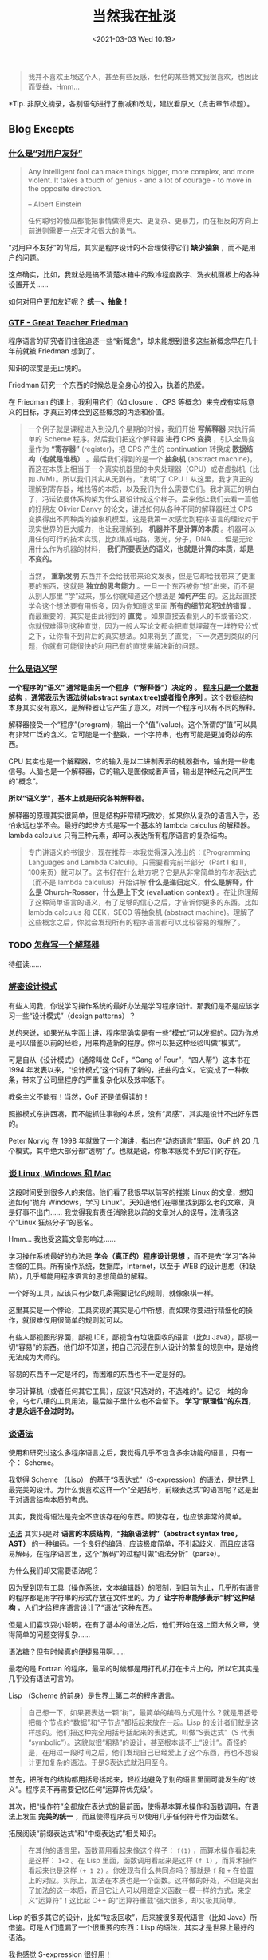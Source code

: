 #+DATE: <2021-03-03 Wed 10:19>
#+TITLE: 当然我在扯淡

#+BEGIN_QUOTE
我并不喜欢王垠这个人，甚至有些反感，但他的某些博文我很喜欢，也因此而受益，Hmm...
#+END_QUOTE

*Tip. 非原文摘录，各别语句进行了删减和改动，建议看原文（点击章节标题）。

** Blog Excepts

*** [[http://www.yinwang.org/blog-cn/2012/05/18/user-friendliness][什么是“对用户友好”]]

 #+BEGIN_EXPORT html
 <img
 src="images/yinwang-1.jpg"
 width="160"
 height=""
 style="float: right; margin-left: 8px;"
 title=""
 />
 #+END_EXPORT

 #+BEGIN_QUOTE
 Any intelligent fool can make things bigger, more complex, and more violent. It takes a touch of genius - and a lot of courage - to move in the opposite direction.

 -- Albert Einstein

 任何聪明的傻瓜都能把事情做得更大、更复杂、更暴力，而在相反的方向上前进则需要一点天才和很大的勇气。
 #+END_QUOTE

 “对用户不友好”的背后，其实是程序设计的不合理使得它们 *缺少抽象* ，而不是用户的问题。

 #+BEGIN_EXPORT html
 <div class="jk-essay">
 这点确实，比如，我就总是搞不清楚冰箱中的致冷程度数字、洗衣机面板上的各种设置开关……
 </div>
 #+END_EXPORT

 如何对用户更加友好呢？ *统一、抽象！*

*** [[http://www.yinwang.org/blog-cn/2012/07/04/dan-friedman][GTF - Great Teacher Friedman]]

 程序语言的研究者们往往追逐一些“新概念”，却未能想到很多这些新概念早在几十年前就被 Friedman 想到了。

 知识的深度是无止境的。

 Friedman 研究一个东西的时候总是全身心的投入，执着的热爱。

 在 Friedman 的课上，我利用它们（如 closure 、CPS 等概念）来完成有实际意义的目标，才真正的体会到这些概念的内涵和价值。

 #+BEGIN_QUOTE
 一个例子就是课程进入到没几个星期的时候，我们开始 *写解释器* 来执行简单的 Scheme 程序。然后我们把这个解释器 *进行 CPS 变换* ，引入全局变量作为 *“寄存器”* (register)，把 CPS 产生的 continuation 转换成 *数据结构（也就是堆栈）* 。最后我们得到的是一个 *抽象机* (abstract machine)，而这在本质上相当于一个真实机器里的中央处理器（CPU）或者虚拟机（比如 JVM）。所以我们其实从无到有，“发明”了 CPU！从这里，我才真正的理解到寄存器，堆栈等的本质，以及我们为什么需要它们。我才真正的明白了，冯诺依曼体系构架为什么要设计成这个样子。后来他让我们去看一篇他的好朋友 Olivier Danvy 的论文，讲述如何从各种不同的解释器经过 CPS 变换得出不同种类的抽象机模型。这是我第一次感觉到程序语言的理论对于现实世界的巨大威力，也让我理解到， *机器并不是计算的本质* 。机器可以用任何可行的技术实现，比如集成电路，激光，分子，DNA…… 但是无论用什么作为机器的材料， *我们所要表达的语义，也就是计算的本质，却是不变的。*
 #+END_QUOTE

 #+BEGIN_QUOTE
 当然， *重新发明* 东西并不会给我带来论文发表，但是它却给我带来了更重要的东西，这就是 *独立的思考能力* 。一旦一个东西被你“想”出来，而不是从别人那里 “学”过来，那么你就知道这个想法是 *如何产生* 的。这比起直接学会这个想法要有用很多，因为你知道这里面 *所有的细节和犯过的错误* 。而最重要的，其实是由此得到的 *直觉* 。如果直接去看别人的书或者论文，你就很难得到这种直觉，因为一般人写论文都会把直觉埋藏在一堆符号公式之下，让你看不到背后的真实想法。如果得到了直觉，下一次遇到类似的问题，你就有可能很快的利用已有的直觉来解决新的问题。
 #+END_QUOTE

*** [[http://www.yinwang.org/blog-cn/2012/07/25/semantics][什么是语义学]]

 *一个程序的“语义” 通常是由另一个程序（“解释器”）决定的 。 _程序只是一个数据结构_ ，通常表示为语法树(abstract syntax tree)或者指令序列* 。这个数据结构本身其实没有意义，是解释器让它产生了意义，对同一个程序可以有不同的解释。

 解释器接受一个“程序”(program)，输出一个“值”(value)。这个所谓的“值”可以具有非常广泛的含义。它可能是一个整数，一个字符串，也有可能是更加奇妙的东西。

 CPU 其实也是一个解释器，它的输入是以二进制表示的机器指令，输出是一些电信号。人脑也是一个解释器，它的输入是图像或者声音，输出是神经元之间产生的“概念”。

 *所以“语义学”，基本上就是研究各种解释器。*

 解释器的原理其实很简单，但是结构非常精巧微妙，如果你从复杂的语言入手，恐怕永远也学不会。最好的起步方式是写一个基本的 lambda calculus 的解释器。lambda calculus 只有三种元素，却可以表达所有程序语言的复杂结构。

 #+BEGIN_QUOTE
 专门讲语义的书很少，现在推荐一本我觉得深入浅出的：《Programming Languages and Lambda Calculi》。只需要看完前半部分（Part I 和 II，100来页）就可以了。这书好在什么地方呢？它是从非常简单的布尔表达式（而不是 lambda calculus）开始讲解 *什么是递归定义，什么是解释，什么是 Church-Rosser，什么是上下文 (evaluation context)* 。在让你理解了这种简单语言的语义，有了足够的信心之后，才告诉你更多的东西。比如 lambda calculus 和 CEK，SECD 等抽象机 (abstract machine)。理解了这些概念之后，你就会发现所有的程序语言都可以比较容易的理解了。
 #+END_QUOTE

*** TODO [[http://www.yinwang.org/blog-cn/2012/08/01/interpreter][怎样写一个解释器]]

 待细读……

*** [[http://www.yinwang.org/blog-cn/2013/03/07/design-patterns][解密设计模式]]

 有些人问我，你说学习操作系统的最好办法是学习程序设计。那我们是不是应该学习一些“设计模式”（design patterns）？

 总的来说，如果光从字面上讲，程序里确实是有一些“模式”可以发掘的。因为你总是可以借鉴以前的经验，用来构造新的程序。你可以把这种经验叫做“模式”。

 可是自从《设计模式》（通常叫做 GoF，“Gang of Four”，“四人帮”）这本书在 1994 年发表以来，“设计模式”这个词有了新的，扭曲的含义。它变成了一种教条，带来了公司里程序的严重复杂化以及效率低下。

 #+BEGIN_EXPORT html
 <div class="jk-essay">
 教条主义不能有！当然，GoF 还是值得读的！
 </div>
 #+END_EXPORT

 照搬模式东拼西凑，而不能抓住事物的本质，没有“灵感”，其实是设计不出好东西的。

 Peter Norvig 在 1998 年就做了一个演讲，指出在“动态语言”里面，GoF 的 20 几个模式，其中绝大部分都“透明”了。也就是说，你根本感觉不到它们的存在。

*** [[http://www.yinwang.org/blog-cn/2013/03/07/linux-windows-mac][谈 Linux, Windows 和 Mac]]

 这段时间受到很多人的来信。他们看了我很早以前写的推崇 Linux 的文章，想知道如何“抛弃 Windows，学习 Linux”。天知道他们在哪里找到那么老的文章，真是好事不出门…… 我觉得我有责任消除我以前的文章对人的误导，洗清我这个“Linux 狂热分子”的恶名。

 #+BEGIN_EXPORT html
 <div class="jk-essay">
 Hmm... 我也受这篇文章影响过……
 </div>
 #+END_EXPORT

 学习操作系统最好的办法是 *学会（真正的）程序设计思想* ，而不是去“学习”各种古怪的工具。所有操作系统，数据库，Internet，以至于 WEB 的设计思想（和缺陷），几乎都能用程序语言的思想简单的解释。

 一个好的工具，应该只有少数几条需要记忆的规则，就像象棋一样。

 #+BEGIN_EXPORT html
 <div class="jk-essay">
 这里其实是一个悖论，工具实现的其实是心中所想，而如果你要进行精细化的操作，就很难仅用很简单的规则就可以。
 </div>
 #+END_EXPORT

 有些人鄙视图形界面，鄙视 IDE，鄙视含有垃圾回收的语言（比如 Java），鄙视一切“容易”的东西。他们却不知道，把自己沉浸在别人设计的繁复的规则中，是始终无法成为大师的。

 容易的东西不一定是坏的，而困难的东西也不一定是好的。

 学习计算机（或者任何其它工具），应该“只选对的，不选难的”。记忆一堆的命令，乌七八糟的工具用法，最后脑子里什么也不会留下。 *学习“原理性”的东西，才是永远不会过时的。*

*** [[http://www.yinwang.org/blog-cn/2013/03/08/on-syntax][谈语法]]

 #+BEGIN_EXPORT html
 <img
 src="http://www.yinwang.org/images/lisp_cycles.png"
 width=""
 height=""
 style=""
 title=""
 />
 #+END_EXPORT

 使用和研究过这么多程序语言之后，我觉得几乎不包含多余功能的语言，只有一个： Scheme。

 我觉得 Scheme （Lisp） 的基于“S表达式”（S-expression）的语法，是世界上最完美的设计。为什么我喜欢这样一个“全是括号，前缀表达式”的语言呢？这是出于对语言结构本质的考虑。

 其实，我觉得语法是完全不应该存在的东西。即使存在，也应该非常的简单。

 _语法_ 其实只是对 *语言的本质结构，“抽象语法树”（abstract syntax tree，AST）* 的一种编码。一个良好的编码，应该极度简单，不引起歧义，而且应该容易解码。在程序语言里，这个“解码”的过程叫做“语法分析”（parse）。

 为什么我们却又需要语法呢？

 因为受到现有工具（操作系统，文本编辑器）的限制，到目前为止，几乎所有语言的程序都是用字符串的形式存放在文件里的。为了 *让字符串能够表示“树”这种结构* ，人们才给程序语言设计了“语法”这种东西。

 但是人们喜欢耍小聪明，在有了基本的语法之后，他们开始在这上面大做文章，使得简单的问题变得复杂……

 #+BEGIN_EXPORT html
 <div class="jk-essay">
 语法糖？但有时候真的便捷易用啊……
 </div>
 #+END_EXPORT

 最老的是 Fortran 的程序，最早的时候都是用打孔机打在卡片上的，所以它其实是几乎没有语法可言的。

 #+BEGIN_EXPORT html
 <div class="jk-note">
 Lisp （Scheme 的前身）是世界上第二老的程序语言。
 </div>
 #+END_EXPORT

 #+BEGIN_EXPORT html
 <img
 src="http://www.yinwang.org/images/punch-card.gif"
 width=""
 height=""
 style=""
 title=""
 />
 #+END_EXPORT

 #+BEGIN_QUOTE
 自己想一下，如果要表达一颗“树”，最简单的编码方式是什么？就是用括号把每个节点的“数据”和“子节点”都括起来放在一起。Lisp 的设计者们就是这样想的。他们把这种完全用括号括起来的表达式，叫做“S表达式”（S 代表 “symbolic”）。这貌似很“粗糙”的设计，甚至根本谈不上“设计”。奇怪的是，在用过一段时间之后，他们发现自己已经爱上了这个东西，再也不想设计更加复杂的语法。于是S表达式就沿用至今。
 #+END_QUOTE

 首先，把所有的结构都用括号括起来，轻松地避免了别的语言里面可能发生的“歧义”。程序员不再需要记忆任何“运算符优先级”。

 其次，把“操作符”全都放在表达式的最前面，使得基本算术操作和函数调用，在语法上发生 *完美的统一* ，而且使得程序员可以使用几乎任何符号作为函数名。

 #+BEGIN_EXPORT html
 <div class="jk-note">
 拓展阅读“前缀表达式”和“中缀表达式”相关知识。
 </div>
 #+END_EXPORT

 #+BEGIN_QUOTE
 在其他的语言里，函数调用看起来像这个样子： =f(1)= ，而算术操作看起来是这样： =1+2= 。在 Lisp 里面，函数调用看起来是这样 =(f 1)= ，而算术操作看起来也是这样 =(+ 1 2)= 。你发现有什么共同点吗？那就是 =f= 和 =+= 在位置上的对应。实际上，加法在本质也是一个函数。这样做的好处，不但是突出了加法的这一本质，而且它让人可以用跟定义函数一模一样的方式，来定义“运算符”！这比起 C++ 的“运算符重载”强大很多，却又极其简单。
 #+END_QUOTE

 Lisp 的很多其它的设计，比如“垃圾回收”，后来被很多现代语言（比如 Java）所借鉴。可是人们遗漏了一个很重要的东西：Lisp 的语法，其实才是世界上最好的语法。

 #+BEGIN_EXPORT html
 <div class="jk-essay">
 我也感觉 S-expression 很好用！
 </div>
 #+END_EXPORT

*** [[http://www.yinwang.org/blog-cn/2013/03/15/language-design-mistake1][程序语言的常见设计错误 - 片面追求短小]]

 我的程序的“短小”是建立在 *语义明确，概念清晰* 的基础上的。在此基础上，我力求去掉冗余的，绕弯子的，混淆的代码，让程序更加直接，更加高效的表达我心中设想的“模型”。这是一种在概念级别的优化，而程序的短小精悍只是它的一种“表象”。

 我的这种短小往往是在 *语义和逻辑层面* 的，而不是在语法上死抠几行代码。我绝不会为了程序显得短小而让它变得难以理解或者容易出错。

 #+BEGIN_EXPORT html
 <div class="jk-essay">
 文中举了两个小例子，这里只做简要概括。
 </div>
 #+END_EXPORT

 -----
 *1.自增减操作*

 从理论上讲， *自增减操作本身就是错误的设计* 。因为它们把对变量的“读”和“写”两种根本不同的操作，毫无原则的合并在一起。这种对读写操作的混淆不清，带来了非常难以发现的错误。相反，一种等价的，“笨”一点的写法， =i = i + 1= ，不但更易理解，而且在逻辑上更加清晰。

 有些人很在乎 =i++= 与 =++i= 的区别，去追究 =i++= 与 =++i= 谁的效率更高。这些其实都是徒劳的。比如，i++ 与 ++i 的效率差别，其实来自于早期 C 编译器的愚蠢。

 #+BEGIN_EXPORT html
 <div class="jk-essay">
 以下是正确讲解 i++ 的办法！！！它曾是多少人的痛……
 </div>
 #+END_EXPORT

 因为 *=i++= 需要在增加之后返回 =i= 原来的值* ，所以它其实被编译为：

 #+BEGIN_EXAMPLE
 (tmp = i, i = i + 1, tmp)
 #+END_EXAMPLE

 但是在 =for (int i = 0; i < max; i++)= 中，其实你并不需要在 =i++= 之后得到它自增前的值。所以有人说，在这里应该用 =++i= 而不是 =i++= ，否则你就会浪费一次对中间变量 =tmp= 的赋值。

 而其实呢，一个良好设计的编译器应该在两种情况下都生成相同的代码。

 #+BEGIN_EXAMPLE
 # 在 i++ 的情况，代码其实先被转化为
 for (int i = 0; i < max; (tmp = i, i = i + 1, tmp))

 # ↓↓↓

 # 由于 tmp 这个临时变量从来没被用过，
 # 所以它会被编译器的“dead code elimination”消去，
 # 编译器最后实际上得到了
 for (int i = 0; i < max; i = i + 1)
 #+END_EXAMPLE

 所以，“精通”这些细微的问题，并不能让你成为一个好的程序员。很多人所认为的高明的技巧，经常都是因为早期系统设计的缺陷所致。一旦这些系统被改进，这些技巧就没什么用处了。

 真正正确的做法其实是：完全不使用自增减操作，因为它们本来就是错误的设计。

 -----
 *2.赋值语句返回值*

 在几乎所有像 C，C++，Java 的语言里，赋值语句都可以被作为值。

 =y = 0= 不应该具有一个值。它的作用应该是“赋值”这种“动作”，而不应该具有任何“值”。即使牵强一点硬说它有值，它的值也应该是 =void= 。这样一来 =x = y = 0= 和 =if (y = 0)= 就会因为“类型不匹配”而被编译器拒绝接受，从而避免了可能出现的错误。

 #+BEGIN_EXPORT html
 <div class="jk-essay">
 if (y == 0) 写成 if (y = 0) ，Hmm……
 </div>
 #+END_EXPORT

*** [[http://www.yinwang.org/blog-cn/2013/03/19/eliminate-problems][“解决问题”与“消灭问题”]]

 如果你仔细观察就会发现，很多“难题”，其实是“人造”出来的，而不是“必然”的。它们的存在，往往是由于一些早期的“设计错误”。

 如果我们转换一下思路，或者改变一下“设计”，很多问题就可以不解自消。这就是我所谓的“消灭问题”的能力。

 所以，在解决问题之前，我们应该先问自己三个问题：

 1. 这问题是否真的“存在”？
 2. 如果解决了这个问题，会给我和他人在合理的时间之内带来什么实际的好处？
 3. 这问题是否可以在简单的改变某些“设计”或者“思路”之后，不复存在？

 #+BEGIN_EXPORT html
 <div class="jk-essay">
 本质上是认真思考一下问题产生的原因！
 </div>
 #+END_EXPORT

*** [[http://www.yinwang.org/blog-cn/2013/03/26/lisp-dead-alive][Lisp 已死，Lisp 万岁！]]

 *1.Lisp 的优点：*

 Lisp 的语法是世界上最精炼，最美观，也是语法分析起来最高效的语法。这是 Lisp 独一无二的，其他语言都没有的优点。有些人喜欢设计看起来很炫的语法，其实都是自找麻烦。为什么这么说呢，请参考这篇[[http://www.yinwang.org/blog-cn/2013/03/08/on-syntax][《谈语法》]] 。

 Lisp 是第一个可以 *在程序的任何位置定义函数* ，并且可以 *把函数作为值传递* 的语言。这样的设计使得它的表达能力非常强大。这种理念被 Python，JavaScript，Ruby 等语言所借鉴。

 Lisp 有世界上最强大的宏系统（macro system）。这种宏系统的表达力几乎达到了理论所允许的极限。如果你只见过 C 语言的“宏”，那我可以告诉你它是完全没法跟 Lisp 的宏系统相提并论的。

 Lisp 是世界上第一个使用垃圾回收（ garbage collection）的语言。这种超前的理念，后来被 Java，C# 等语言借鉴。

 #+BEGIN_QUOTE
 想不到吧，现代语言的很多优点，其实都是来自于 Lisp — 世界上第二古老的程序语言。所以有人才会说，每一种现代语言都在朝着 Lisp 的方向“进化”。

 如果你相信了这话，也许就会疑惑，为什么 Lisp 今天没有成为主流？为什么 Lisp Machine 会被 Unix 打败？其实除了商业原因之外，还有技术上的问题。
 #+END_QUOTE

 -----
 *2.Dynamic Scoping*

 早期的 Lisp 其实普遍存在一个非常严重的问题：它使用 *dynamic scoping* 。

 所谓 dynamic scoping 就是说，如果你的函数定义里面有 *“自由变量”* ，那么这个自由变量的值，会随着函数的“调用位置”的不同而发生变化。

 #+BEGIN_SRC lisp -n
 (setq f
       (let ((x 1))
         (lambda (y) (* x y))))
 #+END_SRC

 这里的 =x= 对于函数 =(lambda (y) (* x y))= 来说就是个“自由变量”（free variable），因为它不是它的参数。

 ……

 #+BEGIN_QUOTE
 Tips: 详细论证过程就参考原文……
 #+END_QUOTE

 话说回来，为什么早期的 Lisp 会使用 dynamic scoping 呢？

 原来，Emacs Lisp 直接把函数定义处的 S 表达式 ='(lambda (y) (* x y))= 作为了函数的“值”！

 如果你在 emacs 里面显示 =f= 的值，它会打印出：

 #+BEGIN_EXAMPLE
 '(lambda (y) (* x y))
 #+END_EXAMPLE

 这说明 =f= 的值其实是一个 S 表达式，而不是像 Scheme 一样的“闭包”（closure）。

 简单倒是简单，麻烦事接着就来了。调用 f 的时候，比如 =(funcall f 2)= ，y 的值当然来自参数 2，可是 x 的值是多少呢？答案是：不知道！不知道怎么办？到“外层环境”去找呗，看到哪个就用哪个，看不到就报错。所以你就看到了之前出现的现象，函数的行为随着一个完全无关的变量而变化。如果你单独调用 =(funcall f 2)= 就会因为找不到 x 的值而出错。

 那么正确的实现函数的做法是什么呢？是制造“闭包”(closure)！这也就是 Scheme，Common Lisp 以及 Python，C# 的做法。

 在函数定义被解释或者编译的时候，当时的自由变量（比如 x）的值，会跟函数的代码绑在一起，被放进一种叫做“闭包”的结构里。比如上面的函数，就可以表示成这个样子： =(Closure ‘(lambda (y) (* x y)) ‘((x . 1)))= 。

 在这里我用 =(Closure …)= 表示一个“结构”（就像 C 语言的 struct）。它的第一个部分，是这个函数的定义。第二个部分是 =‘((x . 1))= ，它是一个 *“环境”* ，其实就是一个从变量到值的映射（map）。利用这个映射，我们记住函数定义处的那个 x 的值，而不是在调用的时候才去瞎找。

 -----
 *3.Lexical Scoping*

 与 dynamic scoping 相对的就是“lexical scoping”。我刚才告诉你的闭包，就是 lexical scoping 的实现方法。

 你也许发现了，Lisp 其实不是一种语言，而是很多种语言。这些被人叫做“Lisp 家族”的语言，其实共同点只是它们的“语法”：它们都是基于 S 表达式。如果你因此对它们同样赞美的话，那么你赞美的其实只是 S 表达式，而不是这些语言本身。

 因为 *一个语言的本质应该是由它的语义决定的，而跟语法没有很大关系。* 你甚至可以给同一种语言设计多种不同的语法，而不改变这语言的本质。

*** [[http://www.yinwang.org/blog-cn/2013/03/28/chez-scheme][Chez Scheme 的传说]]

 在我看来，早期 Lisp 编译器出现的主要问题，其实在于对编译的本质的理解，以及编译器与解释器的根本区别。

 *解释器之所以大部分时候比编译器慢，是因为解释器“问太多的问题”。* 每当看到一个构造，解释器就会问：“这是一个整数吗？”“这是一个字符串吗？”“这是一个函数吗？”…… 然后根据问题的结果进行不同的处理。这些问题，在编译器的理论里面叫做 *“解释开销”* （interpretive overhead）。

 *编译的本质，其实就是在程序运行之前进行“静态分析”，试图一劳永逸的回答这些问题。*

 早期的 Lisp 编译器，以及现在的很多 Scheme 编译器出现的问题其实在于，它们并没有干净的消除这些问题，甚至根本没有消除这些问题。

 编译的过程，就是将输入程序经过一系列的变换之后，转化为机器代码。

*** [[http://www.yinwang.org/blog-cn/2013/03/29/scripting-language][什么是“脚本语言”]]

 其实“脚本语言”与“非脚本语言”并没有语义上，或者执行方式上的区别。它们的区别只在于它们设计的初衷：脚本语言的设计，往往是作为一种临时的“补丁”。相反，“非脚本”的通用程序语言，往往由经过严格训练的专家甚至一个小组的专家设计，它们从一开头就考虑到了“通用性”，以及在大型工程中的可靠性和可扩展性。

 “脚本”这个概念是如何产生的？

 使用 Unix 系统的人都会敲入一些命令，而命令貌似都是“一次性”或者“可抛弃”的。然而不久，人们就发现这些命令其实并不是那么的“一次性”，自己其实一直在重复的敲入类似的命令，所以有人就发明了“脚本”这东西。它的 *设计初衷是“批量式”的执行命令* ，你在一个文件里把命令都写进去，然后执行这个文件。可是不久人们就发现，这些命令行其实可以用更加聪明的方法构造，比如定义一些变量，或者根据系统类型的不同执行不同的命令。于是，人们为这脚本语言加入了变量，条件语句，数组，等等构造。“脚本语言”就这样产生了。

*** TODO [[http://www.yinwang.org/blog-cn/2013/04/11/scheme-setup][Scheme 编程环境的设置]]

 #+BEGIN_EXPORT html
 <div class="jk-essay">
 学习 Sheme 的时候可以参考下……
 </div>
 #+END_EXPORT

*** [[http://www.yinwang.org/blog-cn/2013/04/17/languages][关于语言的思考]]

 怎么说呢，我觉得每个程序员的生命中都至少应该有几个月在静心学习 Haskell。学会 Haskell 就像吃几天素食一样。每天吃素食显然会缺乏全面的营养，但是每天都吃荤的话，你恐怕就永远意识不到身体里的毒素有多严重。

 我今天想说其实就是，没有任何一种语言值得你用毕生的精力去“精通”它。“精通”其实代表着“脑残”——你成为了一个高效的机器，而不是一个有自己头脑的人。你必须对每种语言都带有一定的怀疑态度，而不是完全的拥抱它。 *每个人都应该学习多种语言* ，这样才不至于让自己的思想受到单一语言的约束，而没法接受新的，更加先进的思想。这就像每个人都应该学会至少一门外语一样，否则你就深陷于自己民族的思维方式。有时候这种民族传统的思想会让你深陷无须有的痛苦却无法自拔。

*** [[http://www.yinwang.org/blog-cn/2013/04/26/reason-and-proof][原因与证明]]

 一个东西具有如此的性质，并不是因为你证明了它。这性质是它天生就有的，不管你是否能证明它。

 了大部分的教育过分的重视了“证明”，却忽略了比证明更重要的东西——“原因”。

 #+BEGIN_QUOTE
 *原因往往比证明来得更加简单，更加深刻，但却更难发现。* 对于一个事实往往有多种多样的证明，然而导致这个事实的原因却往往只有一个。如果你只知道证明却不知道原因，那你往往就被囚禁于别人制造的理论里面，无法自拔。你能证明一个事物具有某种特性，然而你却没有能力改变它。你无法对它加入新的，好的特性，也无法去掉一个不好的特性。你也无法发明新的理论。有能力发明新的事物和理论的人，他们往往不仅知道“证明”，而且知道“原因”。
 #+END_QUOTE

 古人说的“知其然”与“知其所以然”的区别，也就是同样的道理吧。

*** [[http://www.yinwang.org/blog-cn/2013/07/13/church-turing][丘奇和图灵]]

 丘奇代表了“逻辑”和“语言”，而图灵代表着“物理”和“机器”。完全投靠丘奇，或者完全投靠图灵，貌似都是错误的做法。

 据我的经验，丘奇的理论让很多事情变得简单，而图灵的机器却过度的复杂。丘奇所发明的 =lambda calculus= 以及后续的工作，是几乎一切程序语言的理论基础。

 图灵机永远的停留在了理论的领域，绝大多数被用在“计算理论”（Theory of Computation）中。

 计算理论其实包括两个主要概念： *“可计算性理论”（computability）* 和 *“复杂度理论”(complexity）* 。

 这两个概念在通常的计算理论书籍（比如 Sipser 的经典教材）里，都是用图灵机来叙述的。其实几乎所有计算理论的原理，都可以用 =lambda calculus= ，或者程序语言和解释器的原理来描述。

 所谓“通用图灵机”（Universal Turing Machine），其实就是一个 *可以解释自己的解释器* ，叫做“元解释器”（meta-circular interpreter）。

 然而我的“元解释器”却是基于 =lambda calculus= 的，所以我后来发现了一种方法，可以完全的用 =lambda calculus= 来解释计算理论里面几乎所有的定理。

 #+BEGIN_QUOTE
 在我的头脑里面并存着丘奇和图灵的影子。我觉得丘奇的 =lambda calculus= 是比图灵机简单而强大的描述工具，然而我却又感染到了图灵对于“物理”和“机器”的执着。我觉得逻辑学家们对 =lambda calculus= 的解释过于复杂，而通过把它理解为物理的“电路元件”，让我对 =lambda calculus= 做出了更加简单的解释，把它与“现实世界”联系在了一起。
 #+END_QUOTE

 所以到最后，丘奇和图灵这两种看似矛盾的思想，在我的脑海里得到了和谐的统一。这些精髓的思想帮助我解决了许多的问题。

*** [[http://www.yinwang.org/blog-cn/2014/01/04/authority][我和权威的故事]]

 *Donald Knuth*

 #+BEGIN_EXPORT html
 <img
 src="images/yinwang-2.jpg"
 width="400"
 height=""
 style=""
 title=""
 />
 #+END_EXPORT

 有一句话说得好：“跟真正的大师学习，而不是跟他们的徒弟。”如果你真的要学一个算法，就应该直接去读那算法的发明者的论文，而不是转述过来的“二手知识”。二手的知识往往把发明者原来的动机和思路都给去掉了，只留下苍白无味，没有什么启发意义的“最后结果”。

 #+BEGIN_QUOTE
 我跟 Knuth 的最后一次“联系”是在我就要离开清华的时候。我从 email 告诉他我觉得中国的研究环境太浮躁了，不是做学问的好地方，想求点建议。结果他回纸信说：“可我为什么看到中国学者做出那么多杰出的研究？计算机科学不是每个人都可以做的。如果你试了这么久还不行，那说明你注定不是干这行的料。”还好，我从来没有相信他的这段话，我下定了决心要证明这是错的。多年的努力还真没有白费，今天我可以放心的说，Knuth 你错了，因为我已经在你引以为豪的多个方面超过了你。
 #+END_QUOTE

 #+BEGIN_EXPORT html
 <div class="jk-essay">
 Hmm……
 </div>
 #+END_EXPORT

 *Unix*

 所谓的“Unix 哲学”，也就是进程间通信主要依靠无结构字符串，造成了一大批过度复杂，毛病众多的工具和语言的产生： AWK，sed，Perl，……

 Lisp 程序员早就明白这个道理，所以他们尽一切可能避免使用字符串。他们设计了 S 表达式，用于结构化的传输数据。实际上 S 表达式不是“设计”出来的，它是每个人都应该首先想到的，最简单的可以 *表示树结构* 的编码方法。Lisp 的设计原则里面有一条就是：Do not encode。它的意思是，尽量不要把有用的数据编码放进字符串。

 *Go 语言*

 ……

 *Cornell*

 ……

 *图灵奖*

 说到这里应该有人会问这个问题，我是不是也属于那种没找到导师走投无路的人。答案是，对的，我确实没有在 Cornell 找到可以做我导师的人。

 ……

 *再见了，权威们*

 几经颠簸的求学生涯，让我获得了异常强大的力量。我的力量不仅来自于老师们的教诲，而且在于我自己不懈的追求，因为机会只亲睐有准备的头脑。

 #+BEGIN_EXPORT html
 <div class="jk-essay">
 王垠指出了现存的许多问题和弊端，也提出了许多改进和设想，然而只到现在也没有一件可用的…… 我倒觉得他应该听 Knuth 的，如他现在这样，开班教学也不错。
 </div>
 #+END_EXPORT

*** [[http://www.yinwang.org/blog-cn/2014/01/25/pl-and][程序语言与……]]

 程序语言的设计类似于其它很多东西的设计，有些微妙的地方只有用过更好的设计的人才能明白。

 ……

 *程序语言与减肥*

 我的方法就是一句话：让每天吃进去的热量比消耗的少一些，但是不至于难受，另外适当运动来增加热量的消耗。很显然嘛，根据热力学定律，每天消耗的能量比摄入的多，多出来的部分只能通过分解你身上的物质（脂肪）来产生。

*** [[http://www.yinwang.org/blog-cn/2014/02/09/programmer-mental][程序员的心理疾病]]

 *1.无自知之明*

 由于程序员的工作最近几年比较容易找，工资还不错，所以很多程序员往往只看到自己的肚脐眼，看不到自己在整个社会里的位置其实并不是那么的关键和重要。很多程序员除了自己会的那点东西，几乎对其它领域和事情完全不感兴趣，看不起其他人……

 #+BEGIN_EXPORT html
 <div class="jk-essay">
 这一点确实需要警醒！！！
 </div>
 #+END_EXPORT

 *2.垃圾当宝贝*

 按照 Dijkstra 的说法，“软件工程”是穷途末路的领域，因为它的目标是： 如果 *我不会写* 程序的话，怎么样才 *能写出* 程序？

 为了达到这个愚蠢的目的，很多人开始兜售各种像减肥药一样的东西。面向对象方法，软件“重用”，设计模式，关系式数据库，NoSQL，大数据…… 没完没了。

 #+BEGIN_EXPORT html
 <div class="jk-essay">
 不赞同！
 </div>
 #+END_EXPORT

 *3.宗教斗争*

 为什么有人说在软件行业里需要不停地“学习”，因为不断地有人为了制造新的理念而制造新的理念。

 #+BEGIN_EXPORT html
 <img
 src="images/yinwang-3.jpg"
 width="600"
 height=""
 style=""
 title=""
 />
 #+END_EXPORT

 ……

 *4. 以语言取人*

 很多程序员都以自己会用最近流行的一些新语言为豪，以为有了它们自己就成了更好的程序员。他们看不到，用新的语言并不能让他们成为更好的程序员。其实最厉害的程序员无论用什么语言都能写出很好的代码。在他们的头脑里其实只有一种很简单的语言，他们首先用这种语言把 *问题建模* 出来，然后根据实际需要“翻译”成最后的代码。这种在头脑里的建模过程的价值，是很难用他最后用语言的优劣来衡量的。

 ……

*** [[http://www.yinwang.org/blog-cn/2014/02/18/dijkstra-interview][一个对 Dijkstra 的采访视频]]

 （可以访问 [[http://www.youtube.com/watch?v=RCCigccBzIU][YouTube]] 或者从源地址下载 [[http://www.cs.utexas.edu/users/EWD/video-audio/NoorderlichtVideo.html][MPEG1]]，300M）

 现在看来，任何一个语言里面没有递归函数都是不可思议的事情，然而在1950-60年代的时候，居然很少有人知道它有什么用！所以你就发现，所谓的“主流”和“大多数人”一直都是比较愚蠢的。现在，同样的故事发生在 lambda 身上。多年以后，没有 lambda 的语言将是不可接受的。

 *在这里只摘录他提到的几个要点：*

 软件测试可以确定软件里有 bug，但却不可能用来确定它们没有 bug。

 程序的优雅性不是可以或缺的奢侈品，而是决定成功还是失败的一个要素。优雅并不是一个美学的问题，也不是一个时尚品味的问题，优雅能够被翻译成可行的技术。牛津字典对 elegant 的解释是： pleasingly ingenious and simple。如果你的程序真的优雅，那么它就会容易管理。第一是因为它比其它的方案都要短，第二是因为它的组件都可以被换成另外的方案而不会影响其它的部分。很奇怪的是，最优雅的程序往往也是最高效的。

 为什么这么少的人追求优雅？这就是现实。如果说优雅也有缺点的话，那就是 *你需要艰巨的工作才能得到它，需要良好的教育才能欣赏它* 。

 当没有计算机的时候，编程不是问题。当有了比较弱的计算机时，编程成了中等程度的问题。现在我们有了巨大的计算机，编程就成了巨大的问题。

 我最开头编程的日子跟现在很不一样，因为我是给一个还没有造出来的计算机写程序。造那台机器的人还没有完工，我在同样的时间给它做程序，所以没有办法测试我的代码。于是我发现自己做的东西必须要能放进自己的脑子里。

 我的母亲是一个优秀的数学家。有一次我问她几何难不难，她说一点也不难，只要你用“心”来理解所有的公式。如果你需要超过 5 行公式，那么你就走错路了。

*** [[http://www.yinwang.org/blog-cn/2014/03/24/academic-corruption][学术腐败是历史的必然]]

 学术腐败是历史的必然，是人类历史的发展趋势和技术进步的结果。

 为什么这么说呢？

 - 首先想想在资本主义社会里人靠什么过活？钱
 - 一般人怎么得到钱？工作
 - 谁是人最大的工作竞争对手？机器，电脑，互联网，机器人……
 - 自己的工作被机器取代了怎么办？寻找机器干不了的工作！
 - 什么是机器仍然干不了，而且不久的将来也干不了的工作？搞研究！
 - 搞研究是为了什么？制造更高效更智能的机器！

 然后你就明白了，这是一个让人类越来越痛苦的怪圈。

*** TODO [[http://www.yinwang.org/blog-cn/2014/04/24/relational][关系式模型的实质]]

 ……

*** [[http://www.yinwang.org/blog-cn/2014/09/15/innovation][谈创新]]

 有人告诉我，我所说的很多事情只是在已有的事物上面挑出毛病来，那不能引起真正的“创新”。

 什么是创新？创新真的那么重要吗，它的意义何在？

 世界上并不缺少创新，而是创新过剩了！大量的所谓“创新”，让人们的生活变得纷繁复杂，导致他们需要记住更多事物的用法，而无法专注于利用已有的设施，最大限度的享受生活的乐趣。

 最缺乏创造力的人，往往是最爱标榜创新的。

 创新往往也是与良好的设计理念背道而驰的。一个好的设计，总是力求减少“新”的感觉，而着重于让整个设计浑然一体，天衣无缝，用起来顺手。最好的设计就是让设计的目标消失掉，或者感觉不到它的存在。

 #+BEGIN_EXPORT html
 <div class="jk-essay">
 这里王垠有些偷换概念了……
 </div>
 #+END_EXPORT

 ……

 *美国和中国*

 #+BEGIN_QUOTE
 在这里提到美国的优秀设计，并不是说我更喜欢美国。每次提到这些，总有朋友感觉不平，仿佛觉得我是“美帝的走狗”一样。 *我其实对任何国家都没有特别的感情和归属感，我的感情只针对个人，而不是国家。实际上，我认为国家这种东西是不必要存在的。* 美国人对我显然没有很多中国人对我好，然而 *技术和设计是没有国界的* ，好的东西不学就等于永远落后。很多中国人喜欢用所谓的“民族自豪感”来代替理性的思考，看不到自己的问题。中国为什么到现在还属于第三世界国家，恐怕就有这里面的原因。没有用心，就不能提高。中国的经济发展了，国家的总资产可以说已经很多了，然而有很多东西不是钱就可以买来的，它需要用心设计。看，我在美国受了这么多的苦和委屈才学会了这些，如果你们不理解消化，那多可惜啊。
 #+END_QUOTE

 #+BEGIN_EXPORT html
 <div class="jk-essay">
 你的朋友说的是对的！！！都 2021 了，还持有这种思想（“技术和设计是没有国界的”）的人，在我看来不是坏透了，就是个傻B ……
 </div>
 #+END_EXPORT

 一味的试图创新而不仔细思考，是人们的生活由于各种“新事物”而变得复杂的重要原因。

 只有你能从已有的东西里面看到实质的问题，你才有可能达到天衣无缝的设计。设计不需要全新的，它必须最大限度的让人可以方便的生活，而不需要记忆很多不必要的指令。否则如果你不吸取历史的教训，做出所谓“全新”的设计，那么你很有可能不是解决了问题，而是制造了问题。我觉得有一句话说得好，忘记历史就是毁灭未来。

*** [[http://www.yinwang.org/blog-cn/2015/02/24/human-errors][所谓“人为错误”]]

 在我看来，整个软件行业基本就是建立在一堆堆的设计失误之上。做程序员如此困难和辛苦，大部分原因就是因为软件系统里面积累了大量前人的设计失误，所以我们需要做大量的工作来弥补或者绕过。

 然而一般程序员都没有意识到这里面的设计错误，知道了也不敢指出来，他们反而喜欢显示自己死记硬背得住这些稀奇古怪的规则。这就导致了软件行业的“皇帝的新装现象”——没有人敢说工具的设计有毛病，因为如果你说出来，别人就会认为你在抱怨，那你不是经验不足，就是能力不行。

 我体会很深的一个例子就是Git版本控制工具。有人很把这种东西当回事，引以为豪记得住如何用一些稀奇古怪的Git命令（比如git rebase, git submodule之类）。好像自己知道了这些就真的是某种专家一样，每当遇到不会用这些命令的人，都在心底默默地鄙视他们。 *作为一个比 Git 的作者还要高明的程序员，我却发现自己永远无法记住那些命令* 。在我看来，这些命令晦涩难懂，很有可能是因为没设计好造成的。因为如果一个东西设计好了，以我的能力是不可能不理解的。可是Linus Torvalds的名气之大，威望之高，有谁敢说：“我就是不会用你设计的破玩意儿！你把我怎么着？

 #+BEGIN_EXPORT html
 <div class="jk-essay">
 Hmm…… 如果你高明到让自己并不高明，是不是说明你并不如自己想象的那么高明……
 </div>
 #+END_EXPORT

*** [[http://www.yinwang.org/blog-cn/2015/03/03/how-to-respect-a-programmer][怎样尊重一个程序员]]

 *1.认识和承认技术领域的历史遗留糟粕*

 很多不尊重人现象的起源，都是因为某些人偏执的相信某种技术就是世界上最好的，每个人都必须知道这些东西，否则他就不是一个合格的程序员。

 如果你对计算机科学理解到一定程度，就会发现我们其实仍然生活在计算机的石器时代。特别是软件系统，建立在一堆历史遗留的糟糕设计之上。

 各种蹩脚脑残的操作系统（比如 Unix，Linux），程序语言（比如 C++，JavaScript，PHP，Go)，数据库，编辑器，版本控制工具，…… 时常困扰着我们，这就是为什么你需要那么多的所谓“经验”和“知识”。

 *2.分清精髓知识和表面知识，不要太拿经验当回事*

 在任何领域，都只有少数知识是精髓的，另外大部分都是表面的，肤浅的，是从精髓知识衍生出来的。

 精髓知识和表面知识都是有用的，然而它们的分量和重要性却是不一样的。所以必须区分精髓知识和表面知识，不能混为一谈，对待它们的态度应该是不一样的。由于表面知识基本是死的，而且很容易从精髓知识推导衍生出来。我们不应该因为自己知道很多表面知识，就自以为比掌握了精髓知识的人还要强。不应该因为别人不知道某些表面知识，就以为自己高人一等。

 ……

*** [[http://www.yinwang.org/blog-cn/2015/04/03/paradigms][编程的宗派]]

 总是有人喜欢争论这类问题，到底是“函数式编程”（FP）好，还是“面向对象编程”（OOP）好……

 *1.面向对象编程（Object-Oriented Programming）*

 如果你看透了表面现象就会发现，其实“面向对象编程”本身没有引入很多新东西。

 所谓“面向对象语言”，就是经典的“过程式语言”（比如 Pascal），加上一点抽象能力。所谓“类”和“对象”，基本是过程式语言里面的记录（record，或者叫结构，structure），它 *本质其实是一个从名字到数据的“映射表”（map）* 。

 你可以用名字从这个表里面提取相应的数据。

 *所谓“对象思想”（区别于“面向对象”），实际上就是对这种数据访问方式的进一步抽象。*

 “对象思想”的价值，它让你可以通过“间接”（indirection，或者叫做 *“抽象”* ）来 改变 =point.x= 和 =point.y= 的语义，从而让使用者的代码 *完全不用修改* 。虽然你的实际数据结构里面 *可能没有* x 和 y 这两个成员，但由于 =.x= 和 =.y= *可以被重新定义* ，所以你可以通过改变 .x 和 .y 的定义来“模拟”它们。在你使用 =point.x= 和 =point.y= 的时候，系统内部其实在运行两片代码（所谓 getter），它们的作用是从 r 和 angle 计算出 x 和 y 的值。这样你的代码就感觉 x 和 y 是实际存在的成员一样，而 *其实它们是被临时算出来的* 。

 对象思想的价值也就到此为止了。你见过的所谓“面向对象思想”，几乎无一例外可以从这个想法推广出来。

 “对象思想”作为数据访问的方式，是有一定好处的。然而“面向对象”（多了“面向”两个字），就是把这种本来良好的思想东拉西扯，牵强附会，发挥过了头。

 很多面向对象语言号称“所有东西都是对象”（Everything is an Object）， *把所有函数都放进所谓对象里面，叫做“方法”（method），把普通的函数叫做“静态方法”（static method）* 。

 实际上呢，就像我之前的例子，只有极少需要抽象的时候，你需要使用内嵌于对象之内，跟数据紧密结合的“方法”。其他的时候，你其实只是想表达数据之间的变换操作，这些完全可以用普通的函数表达，而且这样做更加简单和直接。

 *这种把所有函数放进方法的做法是本末倒置的，因为函数并不属于对象。* 绝大部分函数是独立于对象的，它们不能被叫做“方法”。强制把所有函数放进它们本来不属于的对象里面，把它们全都作为“方法”，导致了面向对象代码逻辑过度复杂。

 面向对象语言不仅有自身的根本性错误，而且由于面向对象语言的设计者们常常是半路出家，没有受到过严格的语言理论和设计训练却又自命不凡，所以经常搞出另外一些奇葩的东西。比如在 JavaScript 里面，每个函数同时又可以作为构造函数（constructor），所以每个函数里面都隐含了一个 this 变量，你嵌套多层对象和函数的时候就发现没法访问外层的 this，非得“bind”一下。Python 的变量定义和赋值不分，所以你需要访问全局变量的时候得用 global 关键字，后来又发现如果要访问“中间层”的变量，没有办法了，所以又加了个 nonlocal 关键字……

 有些人问我为什么有些语言设计成那个样子，我只能说，很多语言设计者其实根本不知道自己在干什么。

 -----
 *2.函数式编程（Functional Programming）*

 有人盲目的相信函数式编程能够奇迹般的解决并发计算的难题，而看不到实质存在的，独立于语言的问题。

 函数式编程当然提供了它自己的价值。函数式编程相对于面向对象最大的价值，莫过于对于函数的正确理解。

 在函数式语言里面，函数是“一类公民”（first-class）。它们可以像 1, 2, “hello”，true，对象…… 之类的“值”一样，在任意位置诞生，通过变量，参数和数据结构传递到其它地方，可以在任何位置被调用。这些是很多过程式语言和面向对象语言做不到的事情。

 #+BEGIN_QUOTE
 很多所谓“面向对象设计模式”（design pattern），都是因为面向对象语言没有 first-class function，所以导致了 *每个函数必须被包在一个对象里面才能传递到其它地方* 。
 #+END_QUOTE

 函数式编程的另一个贡献，是它们的类型系统。

 函数式语言对于类型的思维，往往非常的严密。函数式语言的类型系统，往往比面向对象语言来得严密和简单很多，它们可以帮助你对程序进行严密的逻辑推理。然而类型系统一是把双刃剑，如果你对它看得太重，它反而会带来不必要的复杂性和过度工程。

 -----
 *3.符号必须简单的对世界建模*

 在我的心目中其实只有一个概念，它叫做“编程”（programming），它不带有任何附加的限定词（比如“函数式”或者“面向对象”）。我研究的领域称叫做“Programming Languages”，它研究的内容不局限于某一个语言，也不局限于某一类语言，而是所有的语言。在我的眼里， *所有的语言都不过是各个特性的组合* 。所以最近出现的所谓“新语言”，其实不大可能再有什么真正意义上的创新。我不喜欢说“发明一个程序语言”，不喜欢使用“发明”这个词，因为不管你怎么设计一个语言，所有的特性几乎都早已存在于现有的语言里面了。我更喜欢使用“设计”这个词，因为虽然一个语言没有任何新的特性，它却有可能在细节上更加优雅。

 *编程最重要的事情，其实是让写出来的符号，能够简单地对实际或者想象出来的“世界”进行建模。*

 一个程序员最重要的能力，是直觉地看见符号和现实物体之间的对应关系。不管看起来多么酷的语言或者范式，如果必须绕着弯子才能表达程序员心目中的模型，那么它就不是一个很好的语言或者范式。

 关于建模的另外一个问题是，你心里想的模型，并不一定是最好的，也不一定非得设计成那个样子。

 有些人心里没有一个清晰简单的模型，觉得某些语言“好用”，就因为它们能够对他那种扭曲纷繁的模型进行建模。所以你就跟这种人说不清楚，为什么这个语言不好，因为显然这个语言对他是有用的！

*** [[http://www.yinwang.org/blog-cn/2015/06/07/software-engineering][所谓软件工程]]

 #+BEGIN_EXPORT html
 <div class="jk-essay">
 这是一个比较有趣的话题，后续可以了解一下。
 </div>
 #+END_EXPORT

 有人把软件工程领域的本质总结为：“How to program if you cannot？”（如果你不会编程，那么你如何编程？）我觉得这句话说得很好，因为我发现软件工程这整个领域，基本就是吹牛扯淡卖“减肥药”的。软件行业的大部分莫名其妙的愚昧行为，很多是由所谓“软件工程专家”发明的。

 #+BEGIN_QUOTE
 打破软件工程幻觉的一个办法，就是实地去看看“专家”们用自己的方法论做出了什么好东西。你会惊奇的发现，这些提出各种新名词的所谓“专家”，几乎都是从不知道什么旮旯里冒出来的民科。他们跟真正的计算机科学家或者高明的程序员没有任何关系，也没有做出过什么有技术含量的东西，他们根本没有资格对别人编程的方式做出指导。这些人做出来少数有点用的东西（比如 JUnit），其实非常容易，以至于每个初学编程的人都应该做得出来。一个程序员见识需要低到什么程度，才会在乎这种人说的话？

 可世界上就是有这样划算的行当，虽然写不出好的代码，对计算的理解非常肤浅，却可以通过嘴里说说，得到评价别人“代码质量”的权力，占据软件公司的管理层位置。久而久之，别人还以为他们是什么泰斗。你仔细看过提出 Design Pattern 的“四人帮”（GoF），做出过什么有实质价值的东西吗？提出“DRY Principle”的作者，做出过什么吗？再看看 Agile，Pair Programming，TDD 的提出者？他们其实不懂很多编程，写出文章和书来也是极其肤浅。
 #+END_QUOTE

*** [[http://www.yinwang.org/blog-cn/2015/06/14/dry-principle][DRY原则的误区]]

 简言之，DRY（Don't Repeat Yourself）原则鼓励对代码进行抽象，但是鼓励得过了头

 *1.抽象与可读性的矛盾*

 代码的“抽象”和它的“可读性”（直观性），其实是一对矛盾的关系。适度的抽象和避免重复是有好处的，它甚至可以提高代码的可读性，然而如果你尽“一切可能”从代码里提取模板，甚至把一些微不足道的“共同点”也提出来进行“共享”，它就开始有害了。

 这是因为， *模板并不直接显示在“调用”它们的位置* 。提取出模板，往往会使得阅读代码时不能一目了然。如果由此带来的直观性损失超过了模板所带来的好处时，你就应该考虑避免抽象了。

 *2.抽象的时机问题*

 抽象的思想，关键在于“发现两个东西是一样的”。然而很多时候，你开头觉得两个东西是一回事，结果最后发现，它们其实只是肤浅的相似，而本质完全不同。 *防止过早抽象* 的方法其实很简单，它的名字叫做“等待”。

*** [[http://www.yinwang.org/blog-cn/2015/07/02/program-correctness][谈程序的正确性]]

 100% 可靠的代码，这是多么完美的理想！然而它并不存在！！！

 *1.衡量程序最重要的标准*

 许多人其实不明白一个重要的道理： *你得先写出程序，才能开始谈它的正确性* 。看一个程序好不好，最重要的标准，是看它能否有效地解决问题，而不是它是否正确。如果你的程序没有解决问题，或者解决了错误的问题，或者虽然解决问题但却非常难用，那么这程序再怎么正确，再怎么可靠，都不是好的程序。

 正确不等于简单，不等于优雅，不等于高效。一个不简单，不优雅，效率低的程序，就算你费尽周折证明了它的正确，它仍然不会很好的工作。

 *2.如何提高程序的正确性*

 话说回来，虽然程序的正确性相对于解决问题，处于相对次要的地位，然而它确实是不可忽视的。

 如果你深入研究过程序的逻辑推导就会知道，测试和形式化证明的能力都是非常有限的。

 那么提高程序正确性最有效的方法是什么呢？在我看来，最有效的方法莫过于对代码反复琢磨推敲，让它变得简单，直观，直到你一眼就可以看得出它不可能有问题。

 #+BEGIN_EXPORT html
 <div class="jk-essay">
 具体如何做呢？
 </div>
 #+END_EXPORT

*** [[http://www.yinwang.org/blog-cn/2015/09/19/parser][对 Parser 的误解]]

 *1. 什么是 Parser*

 #+BEGIN_QUOTE
 *所谓 parser，一般是指把某种格式的文本（字符串）转换成某种数据结构的过程。*
 #+END_QUOTE

 最常见的 parser，是把程序文本转换成编译器内部的一种叫做“抽象语法树”（AST）的数据结构。也有简单一些的 parser，用于处理 CSV，JSON，XML 之类的格式。

 之所以需要做这种从字符串到数据结构的转换，是因为编译器是无法直接操作“1+2”这样的字符串的。实际上， *代码的本质根本就不是字符串* ，它本来就是一个具有复杂拓扑的数据结构，就像电路一样。“1+2”这个 *字符串只是对这种数据结构的一种“编码”* ，就像 ZIP 或者 JPEG 只是对它们压缩的数据的编码一样。

 *这种编码可以方便你把代码存到磁盘上，方便你用文本编辑器来修改它们，然而你必须知道，文本并不是代码本身。* 所以从磁盘读取了文本之后，你必须先“解码”，才能方便地操作代码的数据结构。

 对于程序语言，这种解码的动作就叫做 _parsing_ ，用于解码的那段代码就叫做 _*parser*_ 。

 -----
 *2.Parser在编译器中的地位*

 那么貌似这样说来，parser 是编译器里面很关键的一个部分了？显然，parser 是必不可少的，然而它并不像很多人想象的那么重要。Parser 的重要性和技术难度，被很多人严重的夸大了。

 我喜欢把 parser 称为“万里长征的第 0 步”，因为等你 parse 完毕得到了 AST，真正的编译技术才算开始。

 一个编译器包含许多的步骤：语义分析，类型检查/推导，代码优化，机器代码生成，…… 这每个步骤都是在对某种中间数据结构（比如 AST ）进行分析或者转化，它们完全不需要知道代码的字符串形式。也就是说，一旦代码通过了 parser，在后面的编译过程里，你就可以完全忘记 parser 的存在。

 Parser 虽然必不可少，然而它比起编译器里面最重要的过程，是处于一种辅助性的地位。

 *AST 数据结构才是程序本身，而程序的文本只是这种数据结构的一种编码形式。*

 -----
 *3.Parser 技术发展的误区*

 很多人盲目地设计复杂的语法，然后用越来越复杂的 parser 技术去 parse 它们，这就是 parser 技术仍然在发展的原因。

 制造复杂难懂的语法，没有什么真正的好处。不但给程序员的学习造成了不必要的困难，让代码难以理解，而且也给 parser 的作者带来了严重的挑战。

 -----
 *4.编译原理课程的误导*

 #+BEGIN_QUOTE
 一般大学里上编译原理课，都是捧着一本大部头的“龙书”或者“虎书”，花掉一个学期 1/3 甚至 2/3 的时间来学写 parser。由于 parser 占据了大量时间，以至于很多真正精华的内容都被一笔带过：语义分析，代码优化，类型推导，静态检查，机器代码生成，…… 以至于很多人上完了编译原理课程，记忆中只留下写 parser 的痛苦回忆。
 #+END_QUOTE

 我从来就不认为自己是“编译器”专业的，我认为自己是“PL 专业”。编译器领域照本宣科成分更多一些，PL 专业更加注重本质的东西。

 如果你想真的深入理解编译理论，最好是从 PL 课程的读物，比如 [[http://www.eopl3.com/][EOPL]] 开始。

 #+BEGIN_QUOTE
 我可以说 PL 这个领域，真的和编译器的领域很不一样。请不要指望编译器的作者（比如 LLVM 的作者）能够设计出好的语言，因为他们可能根本不理解很多语言设计的东西，他们只是会实现某些别人设计的语言。可是反过来，理解了 PL 的理论， *编译器的东西只不过是把一种语言转换成另外一种语言（机器语言）而已* 。工程的细枝末节很麻烦，可是当你掌握了精髓的原理，那些都容易摸索出来。
 #+END_QUOTE

 *5.我写 parser 的心得和秘诀*

 很多人都觉得写 parser 很难，一方面是由于语言设计的错误思想导致了复杂的语法，另外一方面是由于人们对于 parser 构造过程的思维误区。很多人不理解 parser 的本质和真正的用途，所以他们总是试图让 parser 干一些它们本来不应该干的事情，或者对 parser 有一些不切实际的标准。当然，他们就会觉得 parser 非常难写，非常容易出错。

 ……

 所以你看到了，parser 并不是编译器，它甚至不属于编译里很重要的东西。

 Parser 的研究其实是在解决一些根本不存在或者人为制造的问题。复杂的语法导致了复杂的 parser 技术，它们仍然在给计算机世界带来不必要的困扰和麻烦。对 parser 写法的很多误解，过度工程和过早优化，造成了很多人错误的高估写 parser 的难度。

*** TODO [[http://www.yinwang.org/blog-cn/2015/10/18/turing][图灵的光环]]

 #+BEGIN_EXPORT html
 <div class="jk-essay">
 王垠的博文写的真长，一定读了不少的书，并且作了验证（对错暂不论），就这一点也是非常值得学习的。
 </div>
 #+END_EXPORT

*** [[http://www.yinwang.org/blog-cn/2015/11/21/programming-philosophy][编程的智慧]]

 编程是一种创造性的工作，是一门艺术。精通任何一门艺术，都需要很多的 *练习和领悟* ，所以这里提出的“智慧”，并不是号称一天瘦十斤的减肥药，它并不能代替你自己的勤奋。

**** 1.反复推敲代码*

 有些人喜欢炫耀自己写了多少多少万行的代码，仿佛代码的数量是衡量编程水平的标准。然而，如果你总是匆匆写出代码，却从来不回头去推敲，修改和提炼，其实是不可能提高编程水平的。

 就像文学作品一样，代码是不可能一蹴而就的。灵感似乎总是零零星星，陆陆续续到来的。

 所以如果反复提炼代码已经不再有进展，那么你可以暂时把它放下。过几个星期或者几个月再回头来看，也许就有焕然一新的灵感。这样反反复复很多次之后，你就积累起了灵感和智慧，从而能够在遇到新问题的时候直接朝正确，或者接近正确的方向前进。

 -----
**** 2.写优雅的代码*

 人们都讨厌“面条代码”（spaghetti code），因为它就像面条一样绕来绕去，没法理清头绪。

 那么优雅的代码一般是什么形状的呢？

 如果我们忽略具体的内容，从大体结构上来看，优雅的代码看起来就像是一些整整齐齐，套在一起的盒子。

 优雅的代码的另一个特征是，它的逻辑大体上看起来，是枝丫分明的树状结构（tree）。这是因为程序所做的几乎一切事情，都是信息的传递和分支。你可以把代码看成是一个电路，电流经过导线，分流或者汇合。

 -----
**** 3.写模块化的代码*

 有些人吵着闹着要让程序“模块化”，其实并不理解什么叫做“模块”。肤浅的把代码切割开来，分放在不同的位置，其实非但不能达到模块化的目的，而且制造了不必要的麻烦。

 *真正的模块化，并不是文本意义上的，而是逻辑意义上的。*

 一个模块应该像一个电路芯片，它有定义良好的输入和输出。实际上一种很好的模块化方法早已经存在，它的名字叫做“函数”。每一个函数都有明确的输入（参数）和输出（返回值），同一个文件里可以包含多个函数，所以你其实根本不需要把代码分开在多个文件或者目录里面，同样可以完成代码的模块化。

 想要达到很好的模块化，你需要做到以下几点：

 _1) 避免写太长的函数_

 如果发现函数太大了，就应该把它拆分成几个更小的。

 _2) 制造小的工具函数_

 如果你仔细观察代码，就会发现其实里面有很多的重复。这些常用的代码，不管它有多短，提取出去做成函数，都可能是会有好处的。有些帮助函数也许就只有两行，然而它们却能大大简化主要函数里面的逻辑。

 _3) 每个函数只做一件简单的事情_

 有些人喜欢制造一些“通用”的函数，既可以做这个又可以做那个，它的内部依据某些变量和条件，来“选择”这个函数所要做的事情。这种“复用”其实是有害的。

 如果一个函数可能做两种事情，它们之间共同点少于它们的不同点，那你最好就写两个不同的函数，否则这个函数的逻辑就不会很清晰，容易出现错误。

 如果你发现两件事情大部分内容相同，只有少数不同，多半时候你可以把相同的部分提取出去，做成一个辅助函数。

 #+BEGIN_EXPORT html
 <div class="jk-essay">
 具体示例，可以参考原文，确实简洁明了！
 </div>
 #+END_EXPORT

 _4) 避免使用全局变量和类成员（class member）来传递信息，尽量使用局部变量和参数_

 #+BEGIN_EXPORT html
 <div class="jk-essay">
 这个确实，使用全局变量，就不得不考虑该变量是不是在别处作了改变。
 </div>
 #+END_EXPORT

 依赖全局的数据，函数不再有明确的输入和输出，依赖于当前的上下文。全局的数据还有可能被其他代码改变，代码变得难以理解，难以确保正确性。

 -----
**** 4.写可读的代码*

 #+BEGIN_QUOTE
 有些人以为写很多注释就可以让代码更加可读，然而却发现事与愿违。注释不但没能让代码变得可读，反而由于大量的注释充斥在代码中间，让程序变得障眼难读。而且代码的逻辑一旦修改，就会有很多的注释变得过时，需要更新。修改注释是相当大的负担，所以大量的注释，反而成为了妨碍改进代码的绊脚石。
 #+END_QUOTE

 实际上，真正优雅可读的代码，是几乎不需要注释的。

 如果你发现需要写很多注释，那么你的代码肯定是含混晦涩，逻辑不清晰的。其实，程序语言相比自然语言，是更加强大而严谨的，它其实具有自然语言最主要的元素：主语，谓语，宾语，名词，动词，如果，那么，否则，是，不是，…… 所以如果你充分利用了程序语言的表达能力，你完全可以用程序本身来表达它到底在干什么，而不需要自然语言的辅助。

 有少数的时候，你也许会为了绕过其他一些代码的设计问题，采用一些违反直觉的作法。这时候你可以使用很短注释，说明为什么要写成那奇怪的样子。这样的情况应该少出现，否则这意味着整个代码的设计都有问题。

 如果没能合理利用程序语言提供的优势，你会发现程序还是很难懂，以至于需要写注释。

 所以我现在告诉你一些要点，也许可以帮助你大大减少写注释的必要：

 _1) 使用有意义的函数和变量名字_

 如果你的函数和变量的名字，能够切实的描述它们的逻辑，那么你就不需要写注释来解释它在干什么。比如：

 #+BEGIN_EXAMPLE
 // put elephant1 into fridge2
 put(elephant1, fridge2);
 #+END_EXAMPLE

 _2) 局部变量应该尽量接近使用它的地方_

 这种短距离，可以加强读者对于这里的“计算顺序”的理解。读者就就清楚的知道，这个变量并不是保存了什么可变的值，而且它算出来之后就没变过。

 #+BEGIN_QUOTE
 如果你看透了局部变量的本质——它们就是电路里的导线，那你就能更好的理解近距离的好处。变量定义离用的地方越近，导线的长度就越短。你不需要摸着一根导线，绕来绕去找很远，就能发现接收它的端口，这样的电路就更容易理解。
 #+END_QUOTE

 _3) 局部变量名字应该简短_

 因为它们处于局部，再加上第2点已经把它放到离使用位置尽量近的地方，所以根据上下文你就会容易知道它的意思。

 _4) 不要重用局部变量_

 #+BEGIN_EXPORT html
 <div class="jk-essay">
 我认为这是逻辑意义上的局部，比如 A 逻辑嵌套了 B 和 C ，A 中定义了一个变量 x ，在 B 和 C 中改变后，在 A 内后续使用该变量的值，则“不算重用”。

 <p>不过仍然需要注意，变量定义和最终使用距离不要太远，否则，就应该考虑其他方式。</p>
 </div>
 #+END_EXPORT

 _5) 把复杂的逻辑提取出去，做成“帮助函数”_

 #+BEGIN_QUOTE
 有些人写的函数很长，以至于看不清楚里面的语句在干什么，所以他们误以为需要写注释。如果你仔细观察这些代码，就会发现不清晰的那片代码，往往可以被提取出去，做成一个函数，然后在原来的地方调用。由于函数有一个名字，这样你就可以使用有意义的函数名来代替注释。
 #+END_QUOTE

 举一个例子：

 #+BEGIN_SRC js -n
 ...
 // put elephant1 into fridge2
 openDoor(fridge2);
 if (elephant1.alive()) {
   ...
 } else {
    ...
 }
 closeDoor(fridge2);
 ...
 #+END_SRC

 如果你把这片代码提出去定义成一个函数：

 #+BEGIN_SRC js -n
 void put(Elephant elephant, Fridge fridge) {
   openDoor(fridge);
   if (elephant.alive()) {
     ...
   } else {
      ...
   }
   closeDoor(fridge);
 }
 #+END_SRC

 这样原来的代码就可以改成：

 #+BEGIN_SRC js -n
 ...
 put(elephant1, fridge2);
 ...
 #+END_SRC

 更加清晰，而且注释也没必要了。

 _6) 把复杂的表达式提取出去，做成中间变量_

 #+BEGIN_SRC js -n
   Pizza pizza = makePizza(crust(salt(), butter()),
       topping(onion(), tomato(), sausage()));
   // ↓↓↓
   Crust crust = crust(salt(), butter());
   Topping topping = topping(onion(), tomato(), sausage());
   Pizza pizza = makePizza(crust, topping);
 #+END_SRC

 有效地控制了单行代码的长度，而且由于引入的中间变量具有“意义”，步骤清晰，变得很容易理解。

 _7) 在合理的地方换行_

 #+BEGIN_EXPORT html
 <div class="jk-essay">
 是的，现在用自动化的格式工具，确实没有手动让语义更易读。
 </div>
 #+END_EXPORT

 -----
**** 5.写简单的代码*

 程序语言都喜欢标新立异，提供这样那样的“特性”，然而有些特性其实并不是什么好东西。很多特性都经不起时间的考验，最后带来的麻烦，比解决的问题还多。

 并不是语言提供什么，你就一定要把它用上的。实际上你只需要其中很小的一部分功能，就能写出优秀的代码。我一向反对“充分利用”程序语言里的所有特性。

 #+BEGIN_QUOTE
 实际上，我心目中有一套最好的构造。不管语言提供了多么“神奇”的，“新”的特性，我基本都只用经过千锤百炼，我觉得值得信赖的那一套。
 #+END_QUOTE

 现在针对一些有问题的语言特性，我介绍一些我自己使用的代码规范，并且讲解一下为什么它们能让代码更简单。

 _1) 避免使用自增减表达式（ =i++，++i，i--，--i= ）_

 这种自增减操作表达式其实是历史遗留的 *设计失误* 。

 它们把读和写这两种完全不同的操作，混淆缠绕在一起，把语义搞得乌七八糟。含有它们的表达式，结果可能取决于求值顺序，所以它可能在某种编译器下能正确运行，换一个编译器就出现离奇的错误。

 其实这两个表达式完全可以分解成两步，把读和写分开：一步更新 i 的值，另外一步使用 i 的值。

 #+BEGIN_SRC js -n
   foo(i++);
   // ↓↓↓
   let t = i; i += 1; foo(t);

   // -------
   foo(++i)
   // ↓↓↓
   i += 1; foo(i);
 #+END_SRC

 不难看出， =i++= 其实是使用更新前的值，而 =++1= 是使用更新后的值。

 拆开之后的代码，含义完全一致，却清晰很多。到底更新是在取值之前还是之后，一目了然。

 #+BEGIN_QUOTE
 自增减表达式只有在两种情况下才可以安全的使用。一种是在 for循环的update部分，比如 =for(int i = 0; i < 5; i++)= 。另一种情况是写成单独的一行，比如 =i++;= 。这两种情况是完全没有歧义的。

 你需要避免其它的情况，比如用在复杂的表达式里面，比如 =foo(i++)，foo(++i) + foo(i)，……= 没有人应该知道，或者去追究这些是什么意思。
 #+END_QUOTE

 _2) 永远不要省略花括号_

 _3) 合理使用括号，不要盲目依赖操作符优先级_

 _4) 避免使用 =continue= 和 =break=_

 循环语句（for，while）里面出现 =return= 是没问题的，然而如果你使用了 =continue= 或者 =break= ，就会让循环的逻辑和终止条件变得复杂，难以确保正确。

 出现 continue 或者 break 的原因，往往是对循环的逻辑没有想清楚。如果你考虑周全了，应该是几乎不需要 continue 或者 break 的。如果你的循环里出现了 continue 或者 break ，你就应该考虑改写这个循环。

 改写循环的办法有多种：
 - 如果出现了 continue ，你往往只需要把 continue 的条件反向，就可以消除 continue ；
 - 如果出现了 break ，你往往可以把 break 的条件，合并到循环头部的终止条件里，从而去掉 break ；
 - 有时候你可以把 break 替换成 return，从而去掉 break ；
 - 如果以上都失败了，你也许可以把循环里面复杂的部分提取出来，做成函数调用，之后 continue 或者 break 就可以去掉了。

 #+BEGIN_EXPORT html
 <div class="jk-essay">
 详细示例见原文。
 </div>
 #+END_EXPORT

 -----
**** 6.写直观的代码*

 我写代码有一条重要的原则：如果有更加直接，更加清晰的写法，就选择它，即使它看起来更长，更笨，也一样选择它。

 比如，人们往往容易滥用了逻辑操作 =&&= 和 =||= 的短路特性。这两个操作符可能不执行右边的表达式，原因是为了机器的执行效率，而不是为了给人提供这种“巧妙”的用法。这两个操作符的本意，只是作为逻辑操作，它们并不是拿来给你代替 if语句的。

 ……

 -----
**** 7.写无懈可击的代码*

 在之前一节里，我提到了自己写的代码里面很少出现只有一个分支的if语句。我写出的if语句，大部分都有两个分支。使用这种方式，其实是为了无懈可击的处理所有可能出现的情况，避免漏掉 corner case。所以我的代码很多看起来是这个样子：

 #+BEGIN_SRC js -n
   // 推荐 ✔
   if (...) {
     if (...) {
       ...
       return false;
     } else {
       return true;
     }
   } else if (...) {
     ...
     return false;
   } else {
     return true;
   }
 #+END_SRC

 缺了 else 分支的 if 语句，控制流自动“掉下去”，到达最后的 =return true= 。这种写法看似更加简洁，避免了重复，然而却很容易出现疏忽和漏洞。

 #+BEGIN_SRC js -n
   // 不推荐 ✘
   if (...) {
     if (...) {
       ...
       return false;
     }
   } else if (...) {
     ...
     return false;
   }
   return true;
 #+END_SRC

 嵌套的 if 语句省略了一些 else，依靠语句的“控制流”来处理 else 的情况，是很难正确的分析和推理的。如果你的 if条件里使用了 =&& 和 ||= 之类的逻辑运算，就更难看出是否涵盖了所有的情况。

 #+BEGIN_QUOTE
 由于疏忽而漏掉的分支，全都会自动“掉下去”，最后返回意想不到的结果。即使你看一遍之后确信是正确的，每次读这段代码，你都不能确信它照顾了所有的情况，又得重新推理一遍。这简洁的写法，带来的是反复的，沉重的头脑开销。这就是所谓“面条代码”，因为程序的逻辑分支，不是像一棵枝叶分明的树，而是像面条一样绕来绕去。
 #+END_QUOTE

 另外一种省略else分支的情况是这样：

 #+BEGIN_SRC java -n
   // 不推荐 ✘
   String s = "";
   if (x < 5) {
     s = "ok";
   }
 #+END_SRC

 写这段代码的人，脑子里喜欢使用一种“缺省值”的做法。s 缺省为 =null= ，如果 =x<5= ，那么把它改变（mutate）成“ok”。这种写法的缺点是，当 =x<5= 不成立的时候，你需要往上面看，才能知道 s 的值是什么。这还是你运气好的时候，因为 s 就在上面不远。很多人写这种代码的时候，s 的初始值离判断语句有一定的距离，中间还有可能插入一些其它的逻辑和赋值操作。

 #+BEGIN_SRC java -n
   // 推荐 ✔
   String s;
   if (x < 5) {
     s = "ok";
   } else {
     s = "";
   }

   // 这个情况比较简单，你还可以把它写成这样
   // (对于更加复杂的情况，我建议还是写成 if语句为好)
   String s = x < 5 ? "ok" : "";
 #+END_SRC

 -----
**** 8.正确处理错误*

 使用有两个分支的if语句，只是我的代码可以达到无懈可击的其中一个原因。这样写if语句的思路，其实包含了使代码可靠的一种 *通用思想：穷举所有的情况* ，不漏掉任何一个。

 ……

 #+BEGIN_EXPORT html
 <div class="jk-essay">
 关于异常，这里先不谈……
 </div>
 #+END_EXPORT

 -----
**** 9.正确处理 null 指针*

 ……

 -----
**** 10.防止过度工程*

 过度工程即将出现的一个重要信号，就是当你过度的思考“将来”，考虑一些还没有发生的事情，还没有出现的需求。另外一种过度工程的来源，是过度的关心“代码重用”。过度地关心“测试”，也会引起过度工程。

 根据这些，我总结出来的防止过度工程的原则如下：
 - 先把眼前的问题解决掉，解决好，再考虑将来的扩展问题；
 - 先写出可用的代码，反复推敲，再考虑是否需要重用的问题；
 - 先写出可用，简单，明显没有bug的代码，再考虑测试的问题。

 #+BEGIN_EXPORT html
 <div class="jk-essay">
 真知灼见！！！好好思考下，值得反复阅读和学习！
 </div>
 #+END_EXPORT
*** [[http://www.yinwang.org/blog-cn/2016/01/18/java][给Java说句公道话]]

 Java超越了所有咒骂它的“动态语言”！

 Java的“继承人”没能超越它！

 Java没有特别讨厌的地方。

 编程使用什么工具是重要的，然而工具终究不如自己的技术重要。很多人花了太多时间，折腾各种新的语言，希望它们会奇迹一般的改善代码质量，结果最后什么都没做出来。选择语言最重要的条件，应该是“够好用”就可以，因为项目的成功最终是靠人，而不是靠语言。既然Java没有特别大的问题，不会让你没法做好项目，为什么要去试一些不靠谱的新语言呢？

*** [[http://www.yinwang.org/blog-cn/2016/03/31/no-longer-pl][我为什么不再做 PL 人]]

 PL 看似计算机科学最精髓的部分，事实确实也是这样的。没有任何一个其它领域，可以让你对程序的本质形成如此深入的领悟。

 ……

*** [[http://www.yinwang.org/blog-cn/2016/09/14/tests][测试的道理]]

 在长期的程序语言研究和实际工作中，我摸索出了一些关于测试的道理。

 在我心目中，代码本身的地位大大的高于测试。我不忽视测试，但我不会本末倒置，过分强调测试，我并不推崇测试驱动开发（TDD）。

 #+BEGIN_EXPORT html
 <div class="jk-essay">
 看，别人的经验也不是空中楼阁，是自己一步步领悟出来的。

 <p>PS.我不怎么写测试……</p>
 </div>
 #+END_EXPORT

 现在我就把这些自己领悟到的关于测试的道理总结一下，其中有一些是鲜为人知或者被误解的。
 - 不要以为你处处显示出“重视代码质量”的态度，就能提高代码质量；
 - 真正的编程高手不会被测试捆住手脚；
 - 在程序和算法定型之前，不要写测试；
 - 不要为了写测试而改变本来清晰的编程方式；
 - 不要测试“实现细节”，因为那等同于把代码写两遍；
 - 并不是每修复一个 bug 都需要写测试；
 - 避免使用 mock，特别是多层的 mock；
 - 不要过分重视“测试自动化”，人工测试也是测试；
 - 避免写太长，太耗时的测试；
 - 一个测试只测试一个方面，避免重复测试；
 - 避免通过比较字符串来进行测试；
 - 认知“测试能帮助后来人”的误区。

 ……

*** [[http://www.yinwang.org/blog-cn/2017/04/14/experience-and-insight][经验和洞察力]]

 很多人很在乎“经验”，比如号称自己在某领域有 30 年的经验，会用这样那样的技术。我觉得经验是有价值的，我也有经验，各个领域的都有点。然而我并不把经验放在很重要的位置，因为我拥有大部分人都缺乏而且忽视的一种东西：洞察力（insight）。

 什么是洞察力？洞察力就是透过现象看到本质的能力。

 #+BEGIN_EXPORT html
 <div class="jk-essay">
 一切的东西走到最后，都会成为一个哲学问题。

 <p>其实，经验和洞察力并不是矛盾的，王垠想表达的是他得到了“道”，所以可以很快的掌握“术”。</p>
 </div>
 #+END_EXPORT

*** [[http://www.yinwang.org/blog-cn/2017/07/06/master-pl][如何掌握所有的程序语言]]

**** 重视语言特性，而不是语言

 任何一种“语言”，都是各种“语言特性”的组合。

 举一些语言特性的例子：

 #+BEGIN_EXAMPLE
 - 变量定义
 - 算术运算
 - for 循环语句，while 循环语句
 - 函数定义，函数调用
 - 递归
 - 静态类型系统
 - 类型推导
 - lambda 函数
 - 面向对象
 - 垃圾回收
 - 指针算术
 - goto 语句
 - ……
 #+END_EXAMPLE

 对于初学者来说，其实没必要纠结到底要先学哪一种语言，再学哪一种。

 初学者往往不理解， *每一种语言里面必然有一套“通用”的特性* 。比如变量，函数，整数和浮点数运算，等等。这些是每个通用程序语言里面都必须有的，一个都不能少。你只要通过“某种语言”学会了这些特性，掌握这些特性的根本概念，就能随时把这些知识应用到任何其它语言。你为此投入的时间基本不会浪费。所以初学者纠结要“先学哪种语言”，这种时间花的很不值得，还不如随便挑一个语言，跳进去。

 *如果你不能用一种语言里面的基本特性写出好的代码，那你换成另外一种语言也无济于事。你会写出一样差的代码。*

 #+BEGIN_QUOTE
 很多初学者不了解，一个高明的程序员如果开始用一种新的程序语言，他往往不是去看这个语言的大部头手册或者书籍，而是先有一个需要解决的问题。手头有了问题，他可以用两分钟浏览一下这语言的手册，看看这语言大概长什么样。然后，他直接拿起一段例子代码来开始修改捣鼓，想法把这代码改成自己正想解决的问题。在这个简短的过程中，他很快的掌握了这个语言，并用它表达出心里的想法。

 在这个过程中，随着需求的出现，他可能会问这样的问题：
 - 这个语言的“变量定义”是什么语法，需要“声明类型”吗，还是可以用“类型推导”？
 - 它的“类型”是什么语法？是否支持“泛型”？泛型的 “variance” 如何表达？
 - 这个语言的“函数”是什么语法，“函数调用”是什么语法，可否使用“缺省参数”？
 - ……
 #+END_QUOTE

 注意到了吗？上面每一个引号里面的内容，都是一种语言特性（或者叫概念）。这些概念可以存在于任何的语言里面，虽然语法可能不一样，它们的本质都是一样的。

 这些实际问题都是随着写实际的代码，解决手头的问题，自然而然带出来的，而不是一开头就抱着语言手册看得仔仔细细。

 *掌握了语言特性的人都知道，自己需要的特性，在任何语言里面一定有对应的表达方式。* 如果没有直接的方式表达，那么一定有某种“绕过方式”。如果有直接的表达方式，那么它只是语法稍微有所不同而已。所以，他是带着问题找特性，就像查字典一样，而不是被淹没于大部头的手册里面，昏昏欲睡一个月才开始写代码。

 *掌握了通用的语言特性，剩下的就只剩某些语言“特有”的特性了。*

 研究语言的人都知道，要设计出新的，好的，无害的特性，是非常困难的。所以一般说来，一种好的语言，它所特有的新特性，终究不会超过一两种。如果有个语言号称自己有超过 5 种新特性，那你就得小心了，因为它们带来的和可能不是优势，而是灾难！

 最好的语言研究者，往往不是某种语言的设计者，而是某种 *关键语言特性的设计者* （或者支持者）。

**** 合理的入门语言

 所以初学者要想事半功倍，就应该从 *一种“合理”的，没有明显严重问题的语言* 出发， *掌握最关键的语言特性，然后由此把这些概念应用到其它语言* 。哪些是合理的入门语言呢？我个人觉得这些语言都可以用来入门：

 #+BEGIN_EXAMPLE
 - Scheme
 - C
 - Java
 - Python
 - JavaScript
 #+END_EXAMPLE

 那么相比之下，我不推荐用哪些语言入门呢？

 #+BEGIN_EXAMPLE
 - Shell
 - PowerShell
 - AWK
 - Perl
 - PHP
 - Basic
 - Go
 - Rust
 #+END_EXAMPLE

**** 掌握关键语言特性，忽略次要特性

 为了达到我之前提到的融会贯通，一通百通的效果，初学者应该专注于语言里面最关键的特性，而不是被次要的特性分心。

 ……

**** 自己动手实现语言特性

 在基本学会了各种语言特性，能用它们来写代码之后，下一步的进阶就是去实现它们。只有实现了各种语言特性，你才能完全地拥有它们，成为它们的主人。否则你就只是它们的使用者，你会被语言的设计者牵着鼻子走。

 有个大师说得好， *完全理解一种语言最好的方法就是自己动手实现它，也就是自己写一个解释器来实现它的语义* 。但我觉得这句话应该稍微修改一下： *完全理解一种“语言特性”最好的方法就是自己亲自实现它* 。

 注意我在这里把“语言”改为了“语言特性”。你并不需要实现整个语言来达到这个目的，因为我们最终使用的是语言特性。 *只要你自己实现了一种语言特性，你就能理解这个特性在任何语言里的实现方式和用法。*

 #+BEGIN_QUOTE
 举个例子，学习 SICP 的时候，大家都会亲自用 Scheme 实现一个面向对象系统。用 Scheme 实现的面向对象系统，跟 Java，C++，Python 之类的语言语法相去甚远，然而它却能帮助你理解任何这些 OOP 语言里面的“面向对象”这一概念，它甚至能帮助你理解各种面向对象实现的差异。

 这种效果是你直接学习 OOP 语言得不到的，因为在学习 Java，C++，Python 之类语言的时候，你只是一个用户，而用 Scheme 自己动手实现了 OO 系统之后，你成为了一个创造者。
 #+END_QUOTE

 类似的特性还包括类型推导，类型检查，惰性求值，如此等等。我实现过几乎所有的语言特性，所以任何语言在我的面前，都是可以被任意拆卸组装的玩具，而不再是凌驾于我之上的神圣。

**** 总结

 写了这么多，重要的话重复三遍： *语言特性，语言特性，语言特性，语言特性！* 不管是初学者还是资深程序员，应该专注于语言特性，而不是纠结于整个的“语言品牌”。只有这样才能达到融会贯通，拿起任何语言几乎立即就会用，并且写出高质量的代码。

*** TODO [[http://www.yinwang.org/blog-cn/2018/04/13/computer-science][解谜计算机科学]]

*** TODO [[http://www.yinwang.org/blog-cn/2018/11/23/grammar][解谜英语语法]]

*** [[http://www.yinwang.org/blog-cn/2019/07/12/learning-philosophy][学习的智慧]]

 *1.死知识，活知识*

 大部分人从学校，从书籍，从文献学知识，结果学到一堆“死知识”。要检验知识是不是死的，很简单。如果你遇到前所未见的问题，却不能把这些知识运用出来解决问题，那么这些知识就很可能是死的。

 #+BEGIN_EXPORT html
 <div class="jk-essay">
 实践出真知！
 </div>
 #+END_EXPORT

 死知识可能来源于真正聪明的人，但普通人往往是间接得到它。从知识的创造者到你之间，经过了多次的转手倒卖。就算你直接跟知识的鼻祖学习都不容易得到真传，普通人还得经过多次转手。每一次转手都损失里面的信息含量，增加“噪音”，甚至完全被误传。所以到你这里的时候，里面的“信噪比”就很低了。这就是为什么你学了东西，到时候却没法用出来。

 追根溯源之后，你会发现这知识最初的创造者经过了成百上千的错误。

 没有这些失败的经验，你就少了所谓“思路”，那你是不大可能从一个知识发展出新的知识的。

 死知识是脆弱的。面对现实的问题，死知识的拥有者往往不知所措，他们的内心充满了恐惧。

 世界上最重大的发现，往往产生于对非常基础的问题的思考。

 *活知识必须靠自己创造出来，要经过许许多多的失败。如果没有经过失败，是不可能得到活知识的。*

 -----
 *2.知识的来源*

 知识的来源最好是自己的头脑，但也不尽然。有些东西成本太高，没条件做实验就没法得到，所以还是得先获取现成的死知识。

 有些人说到“学习”，总是喜欢认认真真上课，抄笔记，看书。有些人喜欢勾书，把书上整整齐齐画满了横杠。兢兢业业不辞辛苦，最后却发现没学会什么。

 为什么会这样呢？

 首先因为他们没有理智的选择知识的来源。其次，他们不明白如何有效的“提取”知识。这第一点属于“品位”问题，第二点则属于“方法”问题。

 很多人没有意识到，对于同一个问题有很多不同的书，不同的作者对于问题的见解深度是不一样的。如果一个主题你看得头大，最好的办法是放下这书，去寻找对同一主题的更简单的解释。这些东西可以来源于网络，也可以来自其它书籍，也可以来自身边的人。

 同时保留多个这样的资源，你就可以对任何主题采用同样的“广度优先”搜索，获得深入理解的机会就会增加。

 -----
 *3.英语的重要性*

 不是我崇洋媚外，可是实话说，这几年中文内容虽然改进了很多，可是很多方向上的专业程度还是比英文的低很多，很多不准确甚至根本就是错的。

 我不排斥看中文内容，但我建议不要片面的只看中文内容。事无巨细都应该同时参考英文信息，多方面分析之后再做决定。生活的决策如此，专业知识的学习当然也一样。对于同一个知识点，看到中文的时候你最好搜索它的英文，对比各种资料，这样你就更容易得到准确的信息。

*** [[http://www.yinwang.org/blog-cn/2019/09/11/talk-is-not-cheap][Talk is not cheap]]

 #+BEGIN_EXPORT html
 <img
 src="https://www.yinwang.org/images/talk-is-cheap.jpg"
 width="600"
 height=""
 style="margin-top: 16px;"
 title=""
 />
 #+END_EXPORT

 “苦干，用代码说话，忽视想法”，是很多程序员的误区。

 人的思想不一定需要代码来证明，甚至很多的想法无法简单的用代码表示，只有靠人的头脑才能想得清楚。思想是首要的，代码只是对思想的一种实现。

 我们先得要有思想（算法），才可能有代码。

 代码不能代替思想交流和讨论。代码不能清晰的表达一个人的想法，也不能显示一个人的思维深度。

 代码是死的，它是对已有问题的解决方案。而你想要知道的是这个人在面对新的问题的时候，他会怎样去解决它。所以你必须知道这个人的思维方式，看清楚他是否真的知道他声称“精通”的那些东西。

 #+BEGIN_EXPORT html
 <div class="jk-essay">
 凡事皆有度，物极必反。
 </div>
 #+END_EXPORT

*** [[http://www.yinwang.org/blog-cn/2019/12/24/compilers][我不是编译器专家]]

 我不是编译器专家，而且我看不起编译器这个领域。我一般不会居高临下看低其它人，然而对于认识肤浅却又自视很高的人，我确实会表示出藐视的态度。现在我的态度是针对编译器这整个领域。真的，我看这些人不顺眼很多年了。

 #+BEGIN_EXPORT html
 <div class="jk-essay">
 “哈哈，不要误会，我不是针对某个人，我是说在座的各位都是垃圾……”
 </div>
 #+END_EXPORT

 就最后研究的领域，我是一个编程语言（PL）研究者，从更广的角度来看，我是一个计算机科学家。

 IT 业人士经常混淆编程语言（PL）和编译器两个领域，而其实 PL 和编译器是很不一样的。真懂 PL 的人去做编译器也会比较顺手，而编译器专业的却不一定懂 PL。为什么呢？因为 *PL 研究涵盖了计算最本质的原理，它不但能解释语言的语义，而且能解释处理器的构架和工作原理* 。当然它也能解释编译器是怎么回事，因为编译器只不过是把一种语言的语义，利用另外一种语言表达出来，也就是翻译一下。PL 研究所用的编程范式和技巧，很多可以用到编译器的构造中去，但却比编译器的范畴广阔很多。

 深入研究过 PL 的人，能从本质上看明白编译器里在做什么。所以编译器算是 PL 思想的一种应用，然而 PL 的应用却远远不止做编译器。

 实际上做编译器是很无聊的工作，大部分时候只是把别人设计的语言，翻译成另外的人设计的硬件指令。所以编译器领域处于编程语言（PL）和计算机体系构架（computer architecture）两个领域的夹缝中，上面的语言不能改，下面的指令也不能改，并没有很大的创造空间。

*** [[http://www.yinwang.org/blog-cn/2020/01/16/plan][我的事业计划]]

 为了建立起最高水准的，真正的教育机构，我的初期计划是做一个顾问或者导师。

 在计划中的课程内容可能包括：
 #+BEGIN_EXAMPLE
 - 计算机科学入门
 - 掌握所有的编程语言
 - C++，Java，Python，JavaScript，Haskell
 - 编程的智慧——如何写出优雅的代码
 - 算法
 - 编程语言理论
 - 操作系统
 - 计算机体系构架
 - 编译器设计和实现
 - 函数式编程
 - 逻辑式编程
 - 机器学习（深度学习，计算机视觉等）
 - ……
 #+END_EXAMPLE

 每一个课程，我都会试图用最简单直观的方式来讲解。

*** [[http://www.yinwang.org/blog-cn/2020/02/05/how-to-read-code][如何阅读别人的代码]]

 比起阅读代码，我更喜欢别人给我讲解他们的代码，用简单的语言或者图形来解释他们的思想。有了思想，我自然知道如何把它变成代码，而且是优雅的代码。很多人的代码我不会去看，但如果他们给我讲，我是可以接受的。

 如果有同事请我帮他改进代码，我不会拿起代码埋头就看，因为我知道看代码往往是事倍功半，甚至完全没用。我会让他们先在白板上给我解释那些代码是什么意思。我的同事们都发现，把我讲明白是需要费一番工夫的。因为我的要求非常高，只要有一点不明白，我就会让他们重新讲。还得画图，我会让他们反复改进画出来的图，直到我能一眼看明白为止。如果图形是 3D 的，我会让他们给我压缩成 2D 的，理解了之后再推广到 3D。

 我无法理解复杂的，高维度的概念，他们必须把它给我变得很简单。

 所以跟我讲代码可能需要费很多时间，但这是值得的。我明白了之后，往往能挖出其他人都难以看清楚的要点。给我讲解事情，也能提升他们自己的思维和语言能力，帮助他们简化思想。很多时候我根本没看代码，通过给我讲解，后来他们自己就把代码给简化了。节省了我的脑力和视力，他们也得到了提高。

 -----

 我最近一次看别人的代码是在 Intel，我们改了 PyTorch 的代码。那不是一次愉悦的经历，因为虽然很多人觉得 PyTorch 好用，它内部的代码却是晦涩而难以理解的。

 PyTorch 之类的深度学习框架，本质上是某种简单编程语言的解释器，只不过这些语言写出来的函数可以求导而已。

 很多人都不知道，有一天我用不到一百行 Scheme 代码就写出了一个「深度学习框架」，它其实是一个小的编程语言。虽然没有性能可言，没有 GPU 加速，功能也不完善，但它抓住了 PyTorch 等大型框架的本质——用这个语言写出来的函数能自动求导。这种洞察力才是最关键的东西，只要抓住了关键，细节都可以在需要的时候琢磨出来。几十行代码反复琢磨，往往能帮助你看透上百万行的项目里隐藏的秘密。

 很多人以为看大型项目可以提升自己，而没有看到大型项目不过是几十行核心代码的扩展，很多部分是低水平重复。几十行平庸甚至晦涩的代码，重复一万次，就成了几十万行。看那些低水平重复的部分，是得不到什么提升的。

 *造就我今天的编程能力和洞察力的，不是几百万行的大型项目，而是小到几行，几十行之短的练习。*

 不要小看了这些短小的代码，它们就是编程最精髓的东西。反反复复琢磨这些短小的代码，不断改进和提炼里面的结构，磨砺自己的思维。逐渐的，你的认识水平就超越了这些几百万行，让人头痛的项目。

 所以我如何阅读别人的代码呢？Don’t。如果有条件，我就让代码的作者给我讲，而不是去阅读它。如果作者不合作，而我真的要使用那个项目的代码，我才会去折腾它。那么如何折腾别人的代码呢？我有另外一套办法。

*** TODO [[http://www.yinwang.org/blog-cn/2020/03/06/english-learning-tips][英语学习的一些经验]]

*** TODO [[http://www.yinwang.org/blog-cn/2020/03/23/wisdom-of-intelligence][对智商的怀疑]]

*** [[http://www.yinwang.org/blog-cn/2020/03/26/entry-level-class][计算机科学入门班报名]]

 *1.为什么重视“零基础”教育*

 有些人可能不大明白我为什么喜欢讲“零基础”课程。一方面，真正好的教育应该是能让完全无基础的人顺利掌握的。就像爱因斯坦说：“如果你不能给一个六岁小孩解释清楚，那你并不真的懂。” 所以“零基础”的学生能够检验我是否达到了这个“真懂”的目标。

 实际上， *我的很多深刻理解，都是通过反复琢磨非常基础的概念获得的* ，而不是通过很“高级”，很复杂的概念。我最常用的“心理模型”，其实跟初学者第一节课学的内容差不多。

 在我心里并没有“初学者”和“资深者”的差别。我发现很多工作了几十年的工程师，很多连最基本的概念都是一知半解的，这也许就是为什么他们在工作中无法找准正确的方向，经常瞎撞。

 -----
 *2.课程内容*

 课程计划涵盖计算机科学的主要思想，大概会包括以下内容：

 #+BEGIN_EXAMPLE
 - 基础语言构造，包含最常用几种语言的主要特性。
 - 递归思想，递归数据结构的处理。
 - 基本数据结构，少量基础算法。
 - 函数式编程基本思想。
 - 抽象的思维方式。
 - 基础的解释器原理。
 #+END_EXAMPLE

 如果从书籍的覆盖面来看，我试图包括以下书籍的精华内容：

 #+BEGIN_EXAMPLE
 - SICP（前 4 章）
 - The Little Schemer
 - A Little Java, A Few Patterns
 #+END_EXAMPLE

 -----
 *3.你将受到的训练*

 - 掌握系统化的思维方法，严密的推理技巧；
 - 写出简单，优雅，容易理解，可靠的代码；
 - 从无到有，不依赖于任何语言的特性，解决各种计算问题的思路。

*** [[http://www.yinwang.org/blog-cn/2020/06/10/new-ugly-chinese][新丑陋的中国人]]

 #+BEGIN_EXPORT html
 <img
 src="images/yinwang-4.jpg"
 width=""
 height=""
 style=""
 title=""
 />
 #+END_EXPORT

 #+BEGIN_EXPORT html
 <div class="jk-essay">
 我一定是年龄大了，比以前成熟点了。但看到这个题目，我还是忍不住想说： “去你妈的！你才丑陋，你全家都丑陋，操！！！”
 </div>
 #+END_EXPORT

*** [[http://www.yinwang.org/blog-cn/2021/02/15/cs3][计算机科学基础班（第三期）报名]]

 ……

 课程大纲，下面简要说一下课程的内容：

 *教学语言*

 课程目前使用 JavaScript 作为教学语言，但并不是教 JavaScript 语言本身，不会使用 JavaScript 特有的任何功能。课程教的思想不依赖于 JavaScript 的任何特性，它可以应用于任何语言，课程可以在任何时候换成任何语言。学生从零开始，学会的是计算机科学最核心的思想，从无到有创造出各种重要的概念，直到最后实现出自己的编程语言和类型系统。

 *课程强度*

 课程的设计是一个逐渐加大难度，比较辛苦，却很安全的山路，它通往很高的山峰。要参加课程，请做好付出努力的准备。在两个月的时间里，你每天需要至少一个小时来做练习，有的练习需要好几个小时才能做对。跟其他的计算机教学不同，学生不会因为缺少基础而放弃，不会误入歧途，也不会掉进陷阱出不来。学生需要付出很多的时间和努力，但没有努力是白费的。

 -----
 *第一课：函数*

 跟一般课程不同，我不从所谓“Hello World”程序开始，也不会叫学生做一些好像有趣而其实无聊的小游戏。

 一开头我就讲最核心的内容：函数。

 关于函数只有很少几个知识点，但它们却是一切的核心。只知道很少的知识点的时候，对它们进行反复的练习，让头脑能够自如地对它们进行思考和变换，这是教学的要点。我为每个知识点设计了恰当的练习。

 第一课的练习每个都很小，只需要一两行代码，却蕴含了深刻的原理。练习逐渐加大难度，直至超过博士课程的水平。我把术语都改头换面，要求学生不上网搜索相关内容，为的是他们的思维不受任何已有信息的干扰，独立做出这些练习。练习自成系统，一环扣一环。后面的练习需要从前面的练习获得的灵感，却不需要其它基础。有趣的是，经过正确的引导，好些学生把最难的练习都做出来了，完全零基础的学生也能做出绝大部分，这是我在世界名校的学生里都没有看到过的。具体的内容因为不剧透的原因，我就不继续说了。

 -----
 *第二课：递归*

 递归可以说是计算机科学（或数学）最重要的概念。

 我从最简单的递归函数开始，引导理解递归的本质，掌握对递归进行系统化思考的思路。递归是一个很多人自以为理解了的概念，而其实很多人都被错误的教学方式误导了。很多人提到递归，只能想起“汉诺塔”或者“八皇后”问题，却不能拿来解决实际问题。很多编程书籍片面强调递归的“缺点”，教学生如何“消除递归”，却看不到问题的真正所在——某些语言（比如 C 语言）早期的函数调用实现是错误而效率低下的，以至于学生被教导要避免递归。由于对于递归从来没有掌握清晰的思路，在将来的工作中一旦遇到复杂点的递归函数就觉得深不可测。

 -----
 *第三课：链表*

 从零开始，学生不依赖于任何语言的特性，实现最基本的数据结构。

 第一个数据结构就是链表，学生会在练习中实现许多操作链表的函数。这些函数经过了精心挑选安排，很多是函数式编程语言的基本函数，但通过独立把它们写出来，学生掌握的是递归的系统化思路。这使得他们能自如地对这类数据结构进行思考，解决新的递归问题。

 与一般的数据结构课程不同，这个课程实现的大部分都是「函数式数据结构」，它们具有一些特别的，有用的性质。因为它们逻辑结构清晰，比起普通数据结构书籍会更容易理解。与 Haskell 社区的教学方式不同，我不会宗教式的强调纯函数的优点，而是客观地让学生领会到其中的优点，并且发现它们的弱点。学会了这些结构，在将来也容易推广到非函数式的结构，把两种看似不同的风格有机地结合在一起。

 -----
 *第四课：树结构*

 从链表逐渐推广出更复杂的数据结构——树。

 在后来的内容中，会常常用到这种结构。树可能是计算机科学中最常用，最重要的数据结构了，所以理解树的各种操作是很重要的。我们的树也都是纯函数式的。

 *第五课：计算器*

 在熟悉了树的基本操作之后，实现一个比较高级的计算器，它可以计算任意嵌套的算术表达式。算术表达式是一种“语法树”，从这个练习学生会理解“表达式是一棵树”这样的原理。

 -----
 *第六课：查找结构*

 理解如何实现 =key-value= 查找结构，并且亲手实现两种重要的查找数据结构。我们的查找结构也都是函数式数据结构。这些结构会在后来的解释器里派上大的用场，对它们的理解会巩固加深。

 *第七课：解释器*

 利用之前打好的基础，亲手实现计算机科学中最重要，也是通常认为最难理解的概念——解释器。

 解释器是理解各种计算机科学概念的关键，比如编程语言，操作系统，数据库，网络协议，Web 框架。计算机最核心的部件 CPU 其实就是一个解释器，所以解释器的认识能帮助你理解「计算机体系构架」，也就是计算机的“硬件”。你会发现这种硬件其实和软件差别不是很大。你可以认为解释器就是「计算」本身，所以它非常值得研究。对解释器的深入理解，也能帮助理解很多其它学科，比如自然语言，逻辑学。

 -----
 *第八课：类型系统*

 在解释器的基础上，学生会理解并实现一个相当高级的类型系统（type system）和类型检查器（typechecker）。

 这相当于实现一个类似 Java 的静态类型语言，但比 Java 在某些方面还要高级和灵活。我们的类型系统包含了对于类型最关键的要素，而不只是照本宣科地讲解某一种类型系统。当你对现有的语言里的类型系统不满意的时候，这些思路可以帮助你设计出自己的类型系统。学生会用动手的方式去理解静态类型系统的原理，其中的规则，却不含有任何公式。

 类型系统的规则和实现，一般只会在博士级别的研究中才会出现，可以写成一本厚书（比如 TAPL 那样的），其中有各种神秘的逻辑公式。而我的学生从零开始，一节课就可以掌握这门技术的关键部分，实现出正确的类型系统，并且推导出正确的公式。有些类型规则是如此的微妙，以至于微软这么大的公司在 21 世纪做一个新的语言（TypeScript)，仍然会在初期犯下类型专家们早已熟知的基本错误。上过这个课程的很多同学，可以说对这些基础原理的理解已经超过了 TypeScript 的设计者，但由于接受的方式如此自然，他们有一些人还没有意识到自己的强大。

 -----
 *关于面向对象*

 虽然课程不会专门讲“面向对象”的思想，但面向对象思想的本质（去掉糟粕）会从一开头就融入到练习里。上过课的同学到后来发现，虽然我从来没直接教过面向对象，而其实他们已经理解了面向对象的本质是什么。在将来的实践中，他们可以用这个思路去看破面向对象思想的本质，并且合理地应用它。

 *奖励练习*

 途中我会通过“奖励练习”的方式补充其它内容。比如第二期的课程途中，我临时设计了一个 parser 的练习，做完了其它练习的同学通过这个练习，理解了 parser 的原理，写出了一个简单但逻辑严密的 parser。奖励练习之所以叫“奖励”，因为并不是所有学生都能得到这个练习，只有那些付出了努力，在其他练习中做到融会贯通，学有余力的学生才会给这个练习。这样会鼓励学生更加努力地学习。

 一个朋友看了我的课程内容说，这不叫“基础班”，只能叫“大师班”。他不相信零基础的学生能跟上，但事实却是可行的。

 为什么不能即是“基础班”又是“大师班”呢？

 *有句话说得好，大师只不过是把基础的东西理解得很透彻的人而已。*

 我希望这个基础班能帮助人们获得本质的原理，帮助他们看透很多其它内容。所以上了“基础班”，可能在很长时间之内都不需要“高级班”了，因为他们已经获得了很强的自学能力，能够自己去探索未知的世界，攀登更高的山峰。
